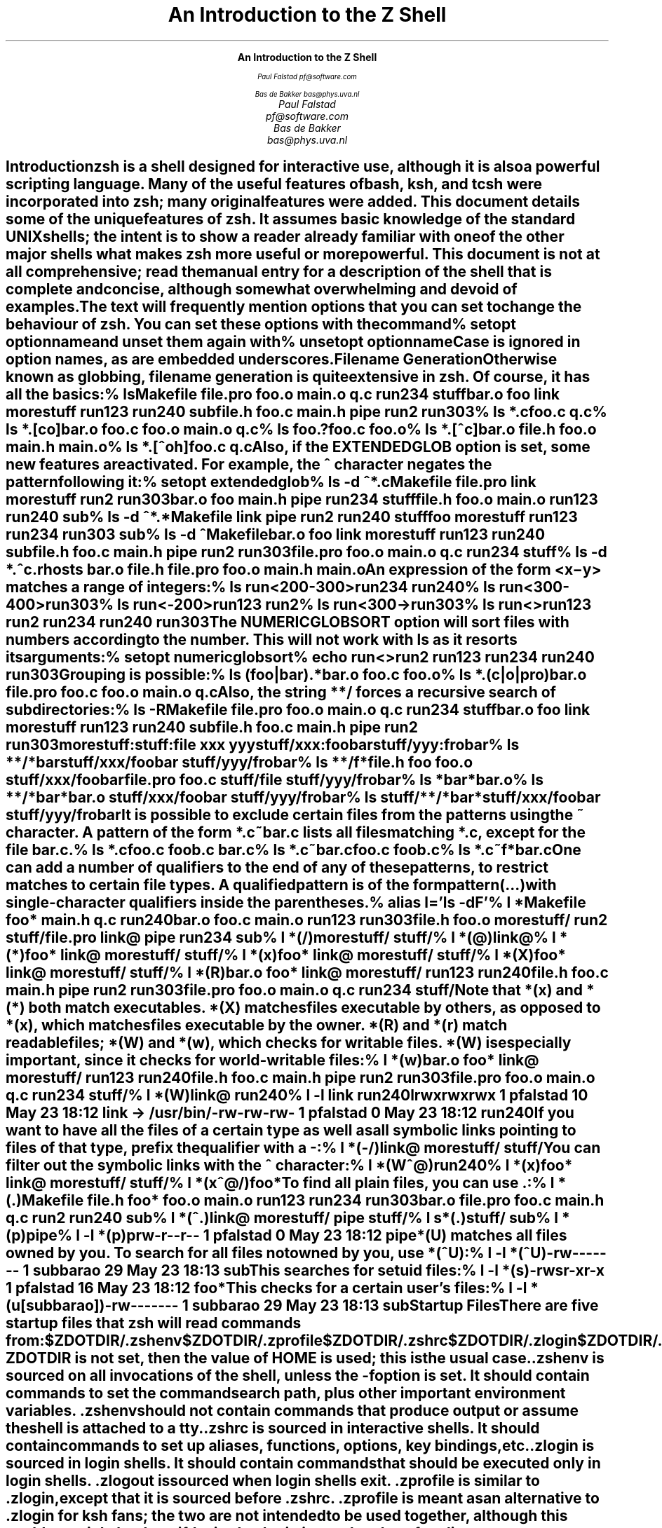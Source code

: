 .nr PI 0
.nr LL 6.5i
.if \n(.g \{\
.if "\*(.T"ascii" .ftr C R
.if "\*(.T"latin1" .ftr C R
.nr De \n[.ss]
.\}
.de Ds
.DS I .5i
.ft C
.ps 9
.vs 11
.ss 11
..
.de De
.DE
.ft R
.ps
.vs
.ie \n(.g .ss \n(De
.el .ss
..
.de Sh
.SH
\\$1
.XS
\\$1
.XE
..
.nr HM 4i
.ce 99
.ps 18
.vs 20
.ss 20
\f3An Introduction to the Z Shell\fP

.ps 14
.vs 16
.ss 16
\f2Paul Falstad
pf@software.com

Bas de Bakker
bas@phys.uva.nl\fP
.ce 0
.nr HM 1i
.pn 1
.bp
.\" This blank page on the reverse of the cover.
.sv |1i
.pn 1
.bp
.TL
An Introduction to the Z Shell
.AU
Paul Falstad
pf@software.com
.AU
Bas de Bakker
bas@phys.uva.nl
.PP
.Sh "Introduction"
.PP
\fBzsh\fP is a shell designed for interactive use, although it is also
a powerful scripting language.  Many of the useful features of bash,
ksh, and tcsh were incorporated into \fBzsh\fP; many original features were
added.  This document details some of the unique features of \fBzsh\fP.  It
assumes basic knowledge of the standard UNIX shells; the intent is to
show a reader already familiar with one of the other major shells what
makes \fBzsh\fP more useful or more powerful.  This document is not at all
comprehensive; read the manual entry for a description of the shell
that is complete and concise, although somewhat overwhelming and
devoid of examples.
.PP
The text will frequently mention options that you can set to change
the behaviour of \fBzsh\fP.  You can set these options with the
command
.Ds
%\0setopt\0\fIoptionname\fC
.De
and unset them again with
.Ds
%\0unsetopt\0\fIoptionname\fC
.De
Case is ignored in option names, as are embedded underscores.
.Sh "Filename Generation"
.PP
Otherwise known as \fIglobbing\fP, filename generation
is quite extensive in \fBzsh\fP.  Of course, it has all the
basics:
.Ds
%\0ls
Makefile\0\0\0file.pro\0\0\0foo.o\0\0\0\0\0\0main.o\0\0\0\0\0q.c\0\0\0\0\0\0\0\0run234\0\0\0\0\0stuff
bar.o\0\0\0\0\0\0foo\0\0\0\0\0\0\0\0link\0\0\0\0\0\0\0morestuff\0\0run123\0\0\0\0\0run240\0\0\0\0\0sub
file.h\0\0\0\0\0foo.c\0\0\0\0\0\0main.h\0\0\0\0\0pipe\0\0\0\0\0\0\0run2\0\0\0\0\0\0\0run303
%\0ls\0*.c
foo.c\0\0q.c
%\0ls\0*.[co]
bar.o\0\0\0foo.c\0\0\0foo.o\0\0\0main.o\0\0q.c
%\0ls\0foo.?
foo.c\0\0foo.o
%\0ls\0*.[^c]
bar.o\0\0\0file.h\0\0foo.o\0\0\0main.h\0\0main.o
%\0ls\0*.[^oh]
foo.c\0\0q.c
.De
Also, if the \fIEXTENDEDGLOB\fP option is set,
some new features are activated.
For example, the \fC^\fP character negates the pattern following it:
.Ds
%\0setopt\0extendedglob
%\0ls\0-d\0^*.c
Makefile\0\0\0file.pro\0\0\0link\0\0\0\0\0\0\0morestuff\0\0run2\0\0\0\0\0\0\0run303
bar.o\0\0\0\0\0\0foo\0\0\0\0\0\0\0\0main.h\0\0\0\0\0pipe\0\0\0\0\0\0\0run234\0\0\0\0\0stuff
file.h\0\0\0\0\0foo.o\0\0\0\0\0\0main.o\0\0\0\0\0run123\0\0\0\0\0run240\0\0\0\0\0sub
%\0ls\0-d\0^*.*
Makefile\0\0\0link\0\0\0\0\0\0\0pipe\0\0\0\0\0\0\0run2\0\0\0\0\0\0\0run240\0\0\0\0\0stuff
foo\0\0\0\0\0\0\0\0morestuff\0\0run123\0\0\0\0\0run234\0\0\0\0\0run303\0\0\0\0\0sub
%\0ls\0-d\0^Makefile
bar.o\0\0\0\0\0\0foo\0\0\0\0\0\0\0\0link\0\0\0\0\0\0\0morestuff\0\0run123\0\0\0\0\0run240\0\0\0\0\0sub
file.h\0\0\0\0\0foo.c\0\0\0\0\0\0main.h\0\0\0\0\0pipe\0\0\0\0\0\0\0run2\0\0\0\0\0\0\0run303
file.pro\0\0\0foo.o\0\0\0\0\0\0main.o\0\0\0\0\0q.c\0\0\0\0\0\0\0\0run234\0\0\0\0\0stuff
%\0ls\0-d\0*.^c
\&.rhosts\0\0\0bar.o\0\0\0\0\0file.h\0\0\0\0file.pro\0\0foo.o\0\0\0\0\0main.h\0\0\0\0main.o
.De
An expression of the form
\fC<\fIx\fR\-\fIy\fC>\fR
matches a range of integers:
.Ds
%\0ls\0run<200-300>
run234\0\0run240
%\0ls\0run<300-400>
run303
%\0ls\0run<-200>
run123\0\0run2
%\0ls\0run<300->
run303
%\0ls\0run<>
run123\0\0run2\0\0\0\0run234\0\0run240\0\0run303
.De
The \fINUMERICGLOBSORT\fP option will sort files with numbers
according to the number.  This will not work with \fCls\fP as it
resorts its arguments:
.Ds
%\0setopt\0numericglobsort
%\0echo\0run<>
run2\0run123\0run234\0run240\0run303
.De
Grouping is possible:
.Ds
%\0ls\0(foo|bar).*
bar.o\0\0foo.c\0\0foo.o
%\0ls\0*.(c|o|pro)
bar.o\0\0\0\0\0file.pro\0\0foo.c\0\0\0\0\0foo.o\0\0\0\0\0main.o\0\0\0\0q.c
.De
Also, the string \fC**/\fP forces a recursive search of
subdirectories:
.Ds
%\0ls\0-R
Makefile\0\0\0file.pro\0\0\0foo.o\0\0\0\0\0\0main.o\0\0\0\0\0q.c\0\0\0\0\0\0\0\0run234\0\0\0\0\0stuff
bar.o\0\0\0\0\0\0foo\0\0\0\0\0\0\0\0link\0\0\0\0\0\0\0morestuff\0\0run123\0\0\0\0\0run240\0\0\0\0\0sub
file.h\0\0\0\0\0foo.c\0\0\0\0\0\0main.h\0\0\0\0\0pipe\0\0\0\0\0\0\0run2\0\0\0\0\0\0\0run303

morestuff:

stuff:
file\0\0xxx\0\0\0yyy

stuff/xxx:
foobar

stuff/yyy:
frobar
%\0ls\0**/*bar
stuff/xxx/foobar\0\0stuff/yyy/frobar
%\0ls\0**/f*
file.h\0\0\0\0\0\0\0\0\0\0\0\0foo\0\0\0\0\0\0\0\0\0\0\0\0\0\0\0foo.o\0\0\0\0\0\0\0\0\0\0\0\0\0stuff/xxx/foobar
file.pro\0\0\0\0\0\0\0\0\0\0foo.c\0\0\0\0\0\0\0\0\0\0\0\0\0stuff/file\0\0\0\0\0\0\0\0stuff/yyy/frobar
%\0ls\0*bar*
bar.o
%\0ls\0**/*bar*
bar.o\0\0\0\0\0\0\0\0\0\0\0\0\0stuff/xxx/foobar\0\0stuff/yyy/frobar
%\0ls\0stuff/**/*bar*
stuff/xxx/foobar\0\0stuff/yyy/frobar
.De
.PP
It is possible to exclude certain files from the patterns using
the ~ character.  A pattern of the form \fC*.c~bar.c\fP lists all
files matching \fC*.c\fP, except for the file \fCbar.c\fP.
.Ds
%\0ls\0*.c
foo.c\0\0\0\0foob.c\0\0\0\0bar.c
%\0ls\0*.c~bar.c
foo.c\0\0\0\0foob.c
%\0ls\0*.c~f*
bar.c
.De
.PP
One can add a number of \fIqualifiers\fP to the end of
any of these patterns, to restrict matches to certain
file types.  A qualified pattern is of the form
.DS
\fIpattern\fC(\fR...\fC)\fR
.De
with single-character qualifiers inside the parentheses.
.Ds
%\0alias\0l='ls\0-dF'
%\0l\0*
Makefile\0\0\0\0foo*\0\0\0\0\0\0\0\0main.h\0\0\0\0\0\0q.c\0\0\0\0\0\0\0\0\0run240
bar.o\0\0\0\0\0\0\0foo.c\0\0\0\0\0\0\0main.o\0\0\0\0\0\0run123\0\0\0\0\0\0run303
file.h\0\0\0\0\0\0foo.o\0\0\0\0\0\0\0morestuff/\0\0run2\0\0\0\0\0\0\0\0stuff/
file.pro\0\0\0\0link@\0\0\0\0\0\0\0pipe\0\0\0\0\0\0\0\0run234\0\0\0\0\0\0sub
%\0l\0*(/)
morestuff/\0\0stuff/
%\0l\0*(@)
link@
%\0l\0*(*)
foo*\0\0\0\0\0\0\0\0link@\0\0\0\0\0\0\0morestuff/\0\0stuff/
%\0l\0*(x)
foo*\0\0\0\0\0\0\0\0link@\0\0\0\0\0\0\0morestuff/\0\0stuff/
%\0l\0*(X)
foo*\0\0\0\0\0\0\0\0link@\0\0\0\0\0\0\0morestuff/\0\0stuff/
%\0l\0*(R)
bar.o\0\0\0\0\0\0\0foo*\0\0\0\0\0\0\0\0link@\0\0\0\0\0\0\0morestuff/\0\0run123\0\0\0\0\0\0run240
file.h\0\0\0\0\0\0foo.c\0\0\0\0\0\0\0main.h\0\0\0\0\0\0pipe\0\0\0\0\0\0\0\0run2\0\0\0\0\0\0\0\0run303
file.pro\0\0\0\0foo.o\0\0\0\0\0\0\0main.o\0\0\0\0\0\0q.c\0\0\0\0\0\0\0\0\0run234\0\0\0\0\0\0stuff/
.De
Note that \fC*(x)\fP and \fC*(*)\fP both match executables.
\fC*(X)\fP matches files executable by others, as opposed to
\fC*(x)\fP, which matches files executable by the owner.
\fC*(R)\fP and \fC*(r)\fP match readable files;
\fC*(W)\fP and \fC*(w)\fP, which checks for writable files.
\fC*(W)\fP is especially important, since it checks for world-writable
files:
.Ds
%\0l\0*(w)
bar.o\0\0\0\0\0\0\0foo*\0\0\0\0\0\0\0\0link@\0\0\0\0\0\0\0morestuff/\0\0run123\0\0\0\0\0\0run240
file.h\0\0\0\0\0\0foo.c\0\0\0\0\0\0\0main.h\0\0\0\0\0\0pipe\0\0\0\0\0\0\0\0run2\0\0\0\0\0\0\0\0run303
file.pro\0\0\0\0foo.o\0\0\0\0\0\0\0main.o\0\0\0\0\0\0q.c\0\0\0\0\0\0\0\0\0run234\0\0\0\0\0\0stuff/
%\0l\0*(W)
link@\0\0\0run240
%\0l\0-l\0link\0run240
lrwxrwxrwx\0\01\0pfalstad\0\0\0\0\0\0\010\0May\023\018:12\0link\0->\0/usr/bin/
-rw-rw-rw-\0\01\0pfalstad\0\0\0\0\0\0\0\00\0May\023\018:12\0run240
.De
If you want to have all the files of a certain type as well as all
symbolic links pointing to files of that type, prefix the qualifier
with a \fC-\fP:
.Ds
%\0l\0*(-/)
link@\0\0\0\0\0\0\0morestuff/\0\0stuff/
.De
You can filter out the symbolic links with the \fC^\fP character:
.Ds
%\0l\0*(W^@)
run240
%\0l\0*(x)
foo*\0\0\0\0\0\0\0\0link@\0\0\0\0\0\0\0morestuff/\0\0stuff/
%\0l\0*(x^@/)
foo*
.De
To find all plain files, you can use \fC.\fP:
.Ds
%\0l\0*(.)
Makefile\0\0file.h\0\0\0\0foo*\0\0\0\0\0\0foo.o\0\0\0\0\0main.o\0\0\0\0run123\0\0\0\0run234\0\0\0\0run303
bar.o\0\0\0\0\0file.pro\0\0foo.c\0\0\0\0\0main.h\0\0\0\0q.c\0\0\0\0\0\0\0run2\0\0\0\0\0\0run240\0\0\0\0sub
%\0l\0*(^.)
link@\0\0\0\0\0\0\0morestuff/\0\0pipe\0\0\0\0\0\0\0\0stuff/
%\0l\0s*(.)
stuff/\0\0\0sub
%\0l\0*(p)
pipe
%\0l\0-l\0*(p)
prw-r--r--\0\01\0pfalstad\0\0\0\0\0\0\0\00\0May\023\018:12\0pipe
.De
\fC*(U)\fP matches all files owned by you.
To search for all files not owned by you, use \fC*(^U)\fP:
.Ds
%\0l\0-l\0*(^U)
-rw-------\0\01\0subbarao\0\0\0\0\0\0\029\0May\023\018:13\0sub
.De
This searches for setuid files:
.Ds
%\0l\0-l\0*(s)
-rwsr-xr-x\0\01\0pfalstad\0\0\0\0\0\0\016\0May\023\018:12\0foo*
.De
This checks for a certain user's files:
.Ds
%\0l\0-l\0*(u[subbarao])
-rw-------\0\01\0subbarao\0\0\0\0\0\0\029\0May\023\018:13\0sub
.De
.Sh "Startup Files"
.PP
There are five startup files that \fBzsh\fP will read commands from:
.Ds
$ZDOTDIR/.zshenv
$ZDOTDIR/.zprofile
$ZDOTDIR/.zshrc
$ZDOTDIR/.zlogin
$ZDOTDIR/.zlogout
.De
If \fBZDOTDIR\fP is not set, then the value of \fBHOME\fP is used;
this is the usual case.
.\".KE    <--- missing .KS or .KF above
.PP
\&\fC.zshenv\fP is sourced on all invocations of the shell,
unless the \fC-f\fP option is set.  It should contain commands to set
the command search path, plus other important environment
variables.
\&\fC.zshenv\fP should not contain commands that produce output
or assume the shell is attached to a tty.
.PP
\&\fC.zshrc\fP is sourced in interactive shells.  It should contain
commands to set up aliases, functions, options, key bindings, etc.
.PP
\&\fC.zlogin\fP is sourced in login shells.  It should contain
commands that should be executed only in login shells.
\&\fC.zlogout\fP is sourced when login shells exit.
\&\fC.zprofile\fP is similar to \fC.zlogin\fP, except that it is sourced before
\&\fC.zshrc\fP.
\&\fC.zprofile\fP is meant as an alternative to \fC.zlogin\fP for
ksh fans;
the two are not intended to be used together, although this
could certainly be done if desired.
\&\fC.zlogin\fP is not the place for alias definitions, options, environment
variable settings, etc.;
as a general rule, it should not change the shell environment
at all.  Rather, it should be used to set the terminal type
and run a series of external commands (\fCfortune\fP, \fCmsgs\fP, etc).
.Sh "Shell Functions"
.PP
\fBzsh\fP also allows you to create your own commands by defining shell
functions.  For example:
.Ds
%\0yp\0()\0{
>\0\0\0\0\0\0\0ypmatch\0$1\0passwd.byname
>\0}
%\0yp\0pfalstad
pfalstad:*:3564:35:Paul\0John\0Falstad:/u/pfalstad:/usr/princeton/bin/zsh
.De
This function looks up a user in the NIS password map.
The \fC$1\fP expands to the first argument to \fCyp\fP.
The function could have been equivalently defined in one of the following
ways:
.Ds
%\0function\0yp\0{
>\0\0\0\0\0\0\0ypmatch\0$1\0passwd.byname
>\0}
%\0function\0yp\0()\0{
>\0\0\0\0\0\0\0ypmatch\0$1\0passwd.byname
>\0}
%\0function\0yp\0()\0ypmatch\0$1\0passwd.byname
.De
Note that aliases are expanded when the function definition is
parsed, not when the function is executed.  For example:
.Ds
%\0alias\0ypmatch=echo
%\0yp\0pfalstad
pfalstad:*:3564:35:Paul\0John\0Falstad:/u/pfalstad:/usr/princeton/bin/zsh
.De
Since the alias was defined after the function was parsed, it has
no effect on the function's execution.
However, if we define the function again with the alias in place:
.Ds
%\0function\0yp\0()\0{\0ypmatch\0$1\0passwd.byname\0}
%\0yp\0pfalstad
pfalstad\0passwd.byname
.De
it is parsed with the new alias definition in place.
Therefore, in general you must define aliases before functions.
.\".KE    <--- missing .KS or .KF above
.PP
We can make the function take multiple arguments:
.Ds
%\0unalias\0ypmatch
%\0yp\0()\0{
>\0\0\0\0\0\0\0for\0i
>\0\0\0\0\0\0\0do\0ypmatch\0$i\0passwd.byname
>\0\0\0\0\0\0\0done
>\0}
%\0yp\0pfalstad\0subbarao\0sukthnkr
pfalstad:*:3564:35:Paul\0John\0Falstad:/u/pfalstad:/usr/princeton/bin/zsh
subbarao:*:3338:35:Kartik\0Subbarao:/u/subbarao:/usr/princeton/bin/zsh
sukthnkr:*:1267:35:Rahul\0Sukthankar:/u/sukthnkr:/usr/princeton/bin/tcsh
.De
The \fCfor i\fP loops through each of the function's arguments,
setting \fCi\fP equal to each of them in turn.
We can also make the function do something sensible
if no arguments are given:
.Ds
%\0yp\0()\0{
>\0\0\0\0\0\0\0if\0((\0$#\0==\00\0))
>\0\0\0\0\0\0\0then\0echo\0usage:\0yp\0name\0...;\0fi
>\0\0\0\0\0\0\0for\0i;\0do\0ypmatch\0$i\0passwd.byname;\0done
>\0}
%\0yp
usage:\0yp\0name\0...
%\0yp\0pfalstad\0sukthnkr
pfalstad:*:3564:35:Paul\0John\0Falstad:/u/pfalstad:/usr/princeton/bin/zsh
sukthnkr:*:1267:35:Rahul\0Sukthankar:/u/sukthnkr:/usr/princeton/bin/tcsh
.De
\fC$#\fP is the number of arguments supplied to the function.
If it is equal to zero, we print a usage message; otherwise,
we loop through the arguments, and \fCypmatch\fP all of them.
.\".KE    <--- missing .KS or .KF above
.PP
Here's a function that selects a random line from a file:
.Ds
%\0randline\0()\0{
>\0\0\0\0\0\0\0integer\0z=$(wc\0-l\0<$1)
>\0\0\0\0\0\0\0sed\0-n\0$[RANDOM\0%\0z\0+\01]p\0$1
>\0}
%\0randline\0/etc/motd
PHOENIX\0WILL\0BE\0DOWN\0briefly\0Friday\0morning,\05/24/91\0from\08\0AM\0to
%\0randline\0/etc/motd
SunOS\0Release\04.1.1\0(PHOENIX)\0#19:\0Tue\0May\014\019:03:15\0EDT\01991
%\0randline\0/etc/motd
|\0Please\0use\0the\0"msgs"\0command\0to\0read\0announcements.\0\0Refer\0to\0the\0\0\0|
%\0echo\0$z

%
.De
\fCrandline\fP has a local variable, \fCz\fP, that holds the number of
lines in the file.  \fC$[RANDOM % z + 1]\fP expands to a random number
between 1 and \fCz\fP.  An expression of the form \fC$[\fR...\fC]\fR
expands to the value of the arithmetic expression within the brackets,
and the \fBRANDOM\fP variable returns a random number each time it
is referenced.  \fC%\fP is the modulus operator, as in C.
Therefore, \fCsed -n $[RANDOM%z+1]p\fP picks a random line from its
input, from 1 to \fCz\fP.
.PP
Function definitions can be viewed with the \fCfunctions\fP builtin:
.Ds
%\0functions\0randline
randline\0()\0{
\0\0\0\0\0\0\0\0integer\0z=$(wc\0-l\0<$1)
\0\0\0\0\0\0\0\0sed\0-n\0$[RANDOM\0%\0z\0+\01]p\0$1

}
%\0functions
yp\0()\0{
\0\0\0\0\0\0\0\0if\0let\0$#\0==\00\0
\0\0\0\0\0\0\0\0
\0\0\0\0\0\0\0\0then
\0\0\0\0\0\0\0\0\0\0\0\0\0\0\0\0echo\0usage:\0yp\0name\0...
\0\0\0\0\0\0\0\0
\0\0\0\0\0\0\0\0fi
\0\0\0\0\0\0\0\0for\0i
\0\0\0\0\0\0\0\0do
\0\0\0\0\0\0\0\0\0\0\0\0\0\0\0\0ypmatch\0$i\0passwd.byname
\0\0\0\0\0\0\0\0
\0\0\0\0\0\0\0\0\0\0\0\0\0\0\0\0done

}
randline\0()\0{
\0\0\0\0\0\0\0\0integer\0z=$(wc\0-l\0<$1)
\0\0\0\0\0\0\0\0sed\0-n\0$[RANDOM\0%\0z\0+\01]p\0$1

}
.De
Here's another one:
.Ds
%\0cx\0()\0{\0chmod\0+x\0$*\0}
%\0ls\0-l\0foo\0bar
-rw-r--r--\0\01\0pfalstad\0\0\0\0\0\0\029\0May\024\004:38\0bar
-rw-r--r--\0\01\0pfalstad\0\0\0\0\0\0\029\0May\024\004:38\0foo
%\0cx\0foo\0bar
%\0ls\0-l\0foo\0bar
-rwxr-xr-x\0\01\0pfalstad\0\0\0\0\0\0\029\0May\024\004:38\0bar
-rwxr-xr-x\0\01\0pfalstad\0\0\0\0\0\0\029\0May\024\004:38\0foo
.De
Note that this could also have been implemented as an alias:
.Ds
%\0chmod\0644\0foo\0bar
%\0alias\0cx='chmod\0+x'
%\0cx\0foo\0bar
%\0ls\0-l\0foo\0bar
-rwxr-xr-x\0\01\0pfalstad\0\0\0\0\0\0\029\0May\024\004:38\0bar
-rwxr-xr-x\0\01\0pfalstad\0\0\0\0\0\0\029\0May\024\004:38\0foo
.De
.PP
Instead of defining a lot of functions in your \fC.zshrc\fP,
all of which you may not use,
it is often better to use the \fCautoload\fP builtin.
The idea is, you create a directory where function
definitions are stored, declare the names in
your \fC.zshrc\fP, and tell the shell where to look for them.
Whenever you reference a function, the shell
will automatically load it into memory.
.Ds
%\0mkdir\0/tmp/funs
%\0cat\0>/tmp/funs/yp
ypmatch\0$1\0passwd.byname
^D
%\0cat\0>/tmp/funs/cx
chmod\0+x\0$*
^D
%\0FPATH=/tmp/funs
%\0autoload\0cx\0yp
%\0functions\0cx\0yp
undefined\0cx\0()
undefined\0yp\0()
%\0chmod\0755\0/tmp/funs/{cx,yp}
%\0yp\0egsirer
egsirer:*:3214:35:Emin\0Gun\0Sirer:/u/egsirer:/bin/sh
%\0functions\0yp
yp\0()\0{
\0\0\0\0\0\0\0\0ypmatch\0$1\0passwd.byname
}
.De
This idea has other benefits.  By adding a \fC#!\fP header
to the files, you can make them double as shell scripts.
(Although it is faster to use them as functions, since a
separate process is not created.)
.Ds
%\0ed\0/tmp/funs/yp
25
i
#!\0/usr/local/bin/zsh
.
w
42
q
%\0</tmp/funs/yp
#!\0/usr/local/bin/zsh
ypmatch\0$1\0passwd.byname
%\0/tmp/funs/yp\0sukthnkr
sukthnkr:*:1267:35:Rahul\0Sukthankar:/u/sukthnkr:/usr/princeton/bin/tcsh
.De
Now other people, who may not use \fBzsh\fP, or who don't want to
copy all of your \fC.zshrc\fP, may use these functions as shell
scripts.
.Sh "Directories"
.PP
One nice feature of \fBzsh\fP is the way it prints directories.
For example, if we set the prompt like this:
.Ds
phoenix%\0PROMPT='%~>\0'
~>\0cd\0src
~/src>
.De
the shell will print the current directory in the prompt,
using the \fC~\fP character.
However, \fBzsh\fP is smarter than most other shells in this respect:
.Ds
~/src>\0cd\0~subbarao
~subbarao>\0cd\0~maruchck
~maruchck>\0cd\0lib
~maruchck/lib>\0cd\0fun
~maruchck/lib/fun>\0foo=/usr/princeton/common/src
~maruchck/lib/fun>\0cd\0~foo
~foo>\0cd\0..
/usr/princeton/common>\0cd\0src
~foo>\0cd\0news/nntp
~foo/news/nntp>\0cd\0inews
~foo/news/nntp/inews>
.De
Note that \fBzsh\fP prints \fIother\fP users' directories 
in the form \fC~user\fP.  Also note that you can
set a parameter and use it as a directory name;
\fBzsh\fP will act as if \fCfoo\fP is a user
with the login directory \fC/usr/princeton/common/src\fP.
This is convenient, especially if you're sick of seeing
prompts like this:
.Ds
phoenix:/usr/princeton/common/src/X.V11R4/contrib/clients/xv/docs>
.De
If you get stuck in this position, you can give the current
directory a short name, like this:
.Ds
/usr/princeton/common/src/news/nntp/inews>\0inews=$PWD
/usr/princeton/common/src/news/nntp/inews>\0echo\0~inews
/usr/princeton/common/src/news/nntp/inews
~inews>
.De
When you reference a directory in the form \fC~inews\fP,
the shell assumes that you want the directory displayed
in this form; thus simply typing \fCecho ~inews\fP or
\fCcd ~inews\fP causes the prompt to be shortened.
You can define a shell function for this purpose:
.Ds
~inews>\0namedir\0()\0{\0$1=$PWD\0;\0\0:\0~$1\0}
~inews>\0cd\0/usr/princeton/bin
/usr/princeton/bin>\0namedir\0pbin
~pbin>\0cd\0/var/spool/mail
/var/spool/mail>\0namedir\0spool
~spool>\0cd\0.msgs
~spool/.msgs>
.De
You may want to add this one-line function to your \fC.zshrc\fP.

\fBzsh\fP can also put the current directory in your title bar,
if you are using a windowing system.
One way to do this is with the \fCchpwd\fP function, which is
automatically executed by the shell whenever you change
directory.  If you are using xterm, this will work:
.Ds
chpwd\0()\0{\0print\0-Pn\0'^[]2;%~^G'\0}
.De
The \fC-P\fP option tells \fCprint\fP to treat its arguments like a prompt
string; otherwise the \fC%~\fP would not be expanded.
The \fC-n\fP option suppresses the terminating newline, as with \fCecho\fP.
.PP
If you are using an IRIS \fCwsh\fP, do this:
.Ds
chpwd\0()\0{\0print\0-Pn\0'\e2201.y%~\e234'\0}
.De
The \fCprint -D\fP command has other uses.  For example, to
print the current directory to standard output in short form,
you can do this:
.Ds
%\0print\0-D\0$PWD
~subbarao/src
.De
and to print each component of the path in short form:
.Ds
%\0print\0-D\0$path
/bin\0/usr/bin\0~locbin\0~locbin/X11\0~/bin
.De
.Sh "Directory Stacks"
.PP
If you use csh, you may know about directory stacks.
The \fCpushd\fP command puts the current directory on the
stack, and changes to a new directory; the \fCpopd\fP command
pops a directory off the stack and changes to it.
.Ds
phoenix%\0cd\0
phoenix%\0PROMPT='Z\0%~>\0'
Z\0~>\0pushd\0/tmp
/tmp\0~
Z\0/tmp>\0pushd\0/usr/etc
/usr/etc\0/tmp\0~
Z\0/usr/etc>\0pushd\0/usr/bin
/usr/bin\0/usr/etc\0/tmp\0~
Z\0/usr/bin>\0popd
/usr/etc\0/tmp\0~
Z\0/usr/etc>\0popd
/tmp\0~
Z\0/tmp>\0pushd\0/etc
/etc\0/tmp\0~
Z\0/etc>\0popd\0
/tmp\0~
.De
\fBzsh\fP's directory stack commands work similarly.  One
difference is the way \fCpushd\fP is handled if no arguments
are given.  As in csh, this exchanges the top two elements
of the directory stack:
.Ds
Z\0/tmp>\0dirs
/tmp\0~
Z\0/tmp>\0pushd
~\0/tmp
.De
unless the stack only has one entry:
.Ds
Z\0~>\0popd
/tmp
Z\0/tmp>\0dirs
/tmp
Z\0/tmp>\0pushd
~\0/tmp
Z\0~>
.De
or unless the \fIPUSHDTOHOME\fP option is set:
.Ds
Z\0~>\0setopt\0pushdtohome
Z\0~>\0pushd
~\0~\0/tmp
.De
.PP
As an alternative to using directory stacks in this manner,
we can get something like a \fIdirectory history\fP
by setting a few more options and parameters:
.Ds
~>\0DIRSTACKSIZE=8
~>\0setopt\0autopushd\0pushdminus\0pushdsilent\0pushdtohome
~>\0alias\0dh='dirs\0-v'
~>\0cd\0/tmp
/tmp>\0cd\0/usr
/usr>\0cd\0bin
/usr/bin>\0cd\0../pub
/usr/pub>\0dh
0\0\0\0\0\0\0\0/usr/pub
1\0\0\0\0\0\0\0/usr/bin
2\0\0\0\0\0\0\0/usr
3\0\0\0\0\0\0\0/tmp
4\0\0\0\0\0\0\0~
/usr/pub>\0cd\0-3
/tmp>\0dh
0\0\0\0\0\0\0\0/tmp
1\0\0\0\0\0\0\0/usr/pub
2\0\0\0\0\0\0\0/usr/bin
3\0\0\0\0\0\0\0/usr
4\0\0\0\0\0\0\0~
/tmp>\0ls\0=2/df
/usr/bin/df
/tmp>\0cd\0-4
~>
.De
Note that \fC=2\fP expanded to the second directory in the
history list, and that \fCcd -3\fP recalled the third
directory in the list.
.PP
You may be wondering what all those options do.
\fIAUTOPUSHD\fP made \fCcd\fP act like \fCpushd\fP.
(\fCalias cd=pushd\fP is not sufficient, for various reasons.)
\fIPUSHDMINUS\fP swapped the meaning of \fCcd +1\fP and
\fCcd -1\fP; we want them to mean the opposite of what they mean in csh,
because it makes more sense in this scheme, and it's easier to type:
.Ds
~>\0dh
0\0\0\0\0\0\0\0~
1\0\0\0\0\0\0\0/tmp
2\0\0\0\0\0\0\0/usr/pub
3\0\0\0\0\0\0\0/usr/bin
4\0\0\0\0\0\0\0/usr
~>\0unsetopt\0pushdminus
~>\0cd\0+1
/tmp>\0dh
0\0\0\0\0\0\0\0/tmp
1\0\0\0\0\0\0\0~
2\0\0\0\0\0\0\0/usr/pub
3\0\0\0\0\0\0\0/usr/bin
4\0\0\0\0\0\0\0/usr
/tmp>\0cd\0+2
/usr/pub>
.De
\fIPUSHDSILENT\fP keeps the shell from printing
the directory stack each time we do a \fCcd\fP,
and \fIPUSHDTOHOME\fP we mentioned earlier:
.Ds
/usr/pub>\0unsetopt\0pushdsilent
/usr/pub>\0cd\0/etc
/etc\0/usr/pub\0/tmp\0~\0/usr/bin\0/usr
/etc>\0cd
~\0/etc\0/usr/pub\0/tmp\0~\0/usr/bin\0/usr
~>\0unsetopt\0pushdtohome
~>\0cd
/etc\0~\0/usr/pub\0/tmp\0~\0/usr/bin\0/usr
/etc>
.De
\fBDIRSTACKSIZE\fP keeps the directory stack
from getting too large, much like \fIHISTSIZE\fP:
.Ds
/etc>\0setopt\0pushdsilent
/etc>\0cd\0/
/>\0cd\0/
/>\0cd\0/
/>\0cd\0/
/>\0cd\0/
/>\0cd\0/
/>\0cd\0/
/>\0cd\0/
/>\0dh
0\0\0\0\0\0\0\0/
1\0\0\0\0\0\0\0/
2\0\0\0\0\0\0\0/
3\0\0\0\0\0\0\0/
4\0\0\0\0\0\0\0/
5\0\0\0\0\0\0\0/
6\0\0\0\0\0\0\0/
7\0\0\0\0\0\0\0/
.De
.Sh "Command/Process Substitution"
.PP
Command substitution in \fBzsh\fP can take two forms.
In the traditional form, a command enclosed in
backquotes (\fC`\fP...\fC`\fP) is replaced on the command line with its output.
This is the form used by the older shells.
Newer shells (like \fBzsh\fP) also provide another form,
\fC$(\fR...\fC)\fR.  This form is much easier to nest.
.Ds
%\0ls\0-l\0`echo\0/vmunix`
-rwxr-xr-x\0\01\0root\0\0\0\0\0\01209702\0May\014\019:04\0/vmunix
%\0ls\0-l\0$(echo\0/vmunix)
-rwxr-xr-x\0\01\0root\0\0\0\0\0\01209702\0May\014\019:04\0/vmunix
%\0who\0|\0grep\0mad
subbarao\0ttyt7\0\0\0May\023\015:02\0\0\0(mad55sx15.Prince)
pfalstad\0ttyu1\0\0\0May\023\016:25\0\0\0(mad55sx14.Prince)
subbarao\0ttyu6\0\0\0May\023\015:04\0\0\0(mad55sx15.Prince)
pfalstad\0ttyv3\0\0\0May\023\016:25\0\0\0(mad55sx14.Prince)
%\0who\0|\0grep\0mad\0|\0awk\0'{print\0$2}'
ttyt7
ttyu1
ttyu6
ttyv3
%\0cd\0/dev;\0ls\0-l\0$(who\0|
>\0grep\0$(echo\0mad)\0|
>\0awk\0'{\0print\0$2\0}')
crwx-w----\0\01\0subbarao\0\020,\0\071\0May\023\018:35\0ttyt7
crw--w----\0\01\0pfalstad\0\020,\0\081\0May\023\018:42\0ttyu1
crwx-w----\0\01\0subbarao\0\020,\0\086\0May\023\018:38\0ttyu6
crw--w----\0\01\0pfalstad\0\020,\0\099\0May\023\018:41\0ttyv3
.De
Many common uses of command substitution, however, are
superseded by other mechanisms of \fBzsh\fP:
.Ds
%\0ls\0-l\0`tty`
crw-rw-rw-\0\01\0root\0\0\0\0\0\020,\0\028\0May\023\018:35\0/dev/ttyqc
%\0ls\0-l\0$TTY
crw-rw-rw-\0\01\0root\0\0\0\0\0\020,\0\028\0May\023\018:35\0/dev/ttyqc
%\0ls\0-l\0`which\0rn`
-rwxr-xr-x\0\01\0root\0\0\0\0\0\0\0172032\0Mar\0\06\018:40\0/usr/princeton/bin/rn
%\0ls\0-l\0=rn
-rwxr-xr-x\0\01\0root\0\0\0\0\0\0\0172032\0Mar\0\06\018:40\0/usr/princeton/bin/rn
.De
A command name with a \fC=\fP prepended is replaced with its full
pathname.  This can be very convenient.  If it's not convenient
for you, you can turn it off:
.Ds
%\0ls
=foo\0\0\0\0=bar
%\0ls\0=foo\0=bar
zsh:\0foo\0not\0found
%\0setopt\0noequals
%\0ls\0=foo\0=bar
=foo\0\0\0\0=bar
.De
.PP
Another nice feature is process substitution:
.Ds
%\0who\0|\0fgrep\0-f\0=(print\0-l\0root\0lemke\0shgchan\0subbarao)
root\0\0\0\0\0console\0May\019\010:41
lemke\0\0\0\0ttyq0\0\0\0May\022\010:05\0\0\0(narnia:0.0)
lemke\0\0\0\0ttyr7\0\0\0May\022\010:05\0\0\0(narnia:0.0)
lemke\0\0\0\0ttyrd\0\0\0May\022\010:05\0\0\0(narnia:0.0)
shgchan\0\0ttys1\0\0\0May\023\016:52\0\0\0(gaudi.Princeton.)
subbarao\0ttyt7\0\0\0May\023\015:02\0\0\0(mad55sx15.Prince)
subbarao\0ttyu6\0\0\0May\023\015:04\0\0\0(mad55sx15.Prince)
shgchan\0\0ttyvb\0\0\0May\023\016:51\0\0\0(gaudi.Princeton.)
.De
A command of the form \fC=(\fR...\fC)\fR is replaced with the name of a \fIfile\fP
containing its output.  (A command substitution, on the other
hand, is replaced with the output itself.)
\fCprint -l\fP is like \fCecho\fP, excepts that it prints its arguments
one per line, the way \fCfgrep\fP expects them:
.Ds
%\0print\0-l\0foo\0bar
foo
bar
.De
We could also have written:
.Ds
%\0who\0|\0fgrep\0-f\0=(echo\0'root
>\0lemke
>\0shgchan
>\0subbarao')
.De
Using\0process\0substitution,
you\0can\0edit\0the\0output\0of\0a\0command:
.Ds
%\0ed\0=(who\0|\0fgrep\0-f\0~/.friends)
355
g/lemke/d
w\0/tmp/filbar
226
q
%\0cat\0/tmp/filbar
root\0\0\0\0\0console\0May\019\010:41
shgchan\0\0ttys1\0\0\0May\023\016:52\0\0\0(gaudi.Princeton.)
subbarao\0ttyt7\0\0\0May\023\015:02\0\0\0(mad55sx15.Prince)
subbarao\0ttyu6\0\0\0May\023\015:04\0\0\0(mad55sx15.Prince)
shgchan\0\0ttyvb\0\0\0May\023\016:51\0\0\0(gaudi.Princeton.)
.De
or easily read archived mail:
.Ds
%\0mail\0-f\0=(zcat\0~/mail/oldzshmail.Z)
"/tmp/zsha06024":\084\0messages,\00\0new,\043\0unread
>\0\01\0\0U\0\0TO:\0pfalstad,\0zsh\0(10)
\0\0\02\0\0U\0\0nytim!tim@uunet.uu.net,\0Re:\0Zsh\0on\0Sparc1\0/SunOS\04.0.3
\0\0\03\0\0U\0\0JAM%TPN@utrcgw.utc.com,\0zsh\0fix\0(15)
\0\0\04\0\0U\0\0djm@eng.umd.edu,\0way\0to\0find\0out\0if\0running\0zsh?\0(25)
\0\0\05\0\0U\0\0djm@eng.umd.edu,\0Re:\0way\0to\0find\0out\0if\0running\0zsh?\0(17)
\0\0\06\0\0\0r\0djm@eng.umd.edu,\0Meta\0.\0(18)
\0\0\07\0\0U\0\0jack@cs.glasgow.ac.uk,\0Re:\0problem\0building\0zsh\0(147)
\0\0\08\0\0U\0\0nytim!tim@uunet.uu.net,\0Re:\0Zsh\0on\0Sparc1\0/SunOS\04.0.3
\0\0\09\0\0\0\0\0ursa!jmd,\0Another\0fix...\0(61)
\0\010\0\0U\0\0pplacewa@bbn.com,\0Re:\0v18i084:\0Zsh\02.00\0-\0A\0small\0complaint\0(36)
\0\011\0\0U\0\0lubkin@cs.rochester.edu,\0POSIX\0job\0control\0(34)
\0\012\0\0U\0\0yale!bronson!tan@uunet.UU.NET
\0\013\0\0U\0\0brett@rpi.edu,\0zsh\0(36)
\0\014\0\0S\0\0subbarao,\0zsh\0sucks!!!!\0(286)
\0\015\0\0U\0\0snibru!d241s008!d241s013!ala@relay.EU.net,\0zsh\0(165)
\0\016\0\0U\0\0nytim!tim@uunet.UU.NET,\0Re:\0Zsh\0on\0Sparc1\0/SunOS\04.0.3
\0\017\0\0U\0\0subbarao,\0zsh\0is\0a\0junk\0shell\0(43)
\0\018\0\0U\0\0amaranth@vela.acs.oakland.edu,\0zsh\0(33)
43u/84\01:\0x
%\0ls\0-l\0/tmp/zsha06024
/tmp/zsha06024\0not\0found
.De
Note that the shell creates a temporary file, and deletes it
when the command is finished.
.Ds
%\0diff\0=(ls)\0=(ls\0-F)
3c3
<\0fortune
---
>\0fortune*
10c10
<\0strfile
---
>\0strfile*
.De
If you read \fBzsh\fP's man page, you may notice that \fC<(\fR...\fC)\fR
is another form of process substitution which is similar to
\fC=(\fR...\fC)\fR.
There is an important difference between the two.
In the \fC<(\fR...\fC)\fR case, the shell creates a named pipe (FIFO)
instead of a file.  This is better, since it does not
fill up the file system; but it does not work in all cases.
In fact, if we had replaced \fC=(\fR...\fC)\fR with \fC<(\fR...\fC)\fR in 
the examples above, all of them would have stopped working
except for \fCfgrep -f <(\fR...\fC)\fR.
You can not edit a pipe, or open it as a mail folder;
\fCfgrep\fP, however, has no problem with reading
a list of words from a pipe.
You may wonder why \fCdiff <(foo) bar\fP doesn't work, since
\fCfoo | diff - bar\fP works; this is because \fCdiff\fP creates
a temporary file if it notices that one of its arguments
is \fC-\fP, and then copies its standard input to the temporary
file.
.PP
\fC>(\fR...\fC)\fR is just like \fC<(\fR...\fC)\fR except that the
command between the parentheses will get its input from the named
pipe.
.Ds
%\0dvips\0-o\0>(lpr)\0zsh.dvi
.De
.Sh "Redirection"
.PP
Apart from all the regular redirections like the Bourne shell has,
\fBzsh\fP can do more.  You can send the output of a command to more
than one file, by specifying more redirections like
.Ds
%\0echo\0Hello\0World\0>file1\0>file2
.De
and the text will end up in both files.  Similarly, you can send the
output to a file and into a pipe:
.Ds
%\0make\0>\0make.log\0|\0grep\0Error
.De
The same goes for input.  You can make the input of a command come
from more than one file.
.Ds
%\0sort\0<file1\0<file2\0<file3
.De
The command will first get the contents of file1 as its standard
input, then those of file2 and finally the contents of file3.  This,
too, works with pipes.
.Ds
%\0cut\0-d:\0-f1\0/etc/passwd\0|\0sort\0<newnames
.De
The sort will get as its standard input first the output of \fCcut\fP
and then the contents of \fCnewnames\fP.
.PP
Suppose you would like to watch the standard output of a command on
your terminal, but want to pipe the standard error to another command.
An easy way to do this in \fBzsh\fP is by redirecting the standard
error using \fC2> >(\fR...\fC)\fR.
.Ds
%\0find\0/\0-name\0games\02>\0>(grep\0-v\0'Permission'\0>\0realerrors)
.De
The above redirection will actually be implemented with a regular
pipe, not a temporary named pipe.
.Sh "Aliasing"
.PP
Often-used commands can be abbreviated with an alias:
.Ds
%\0alias\0uc=uncompress
%\0ls
hanoi.Z
%\0uc\0hanoi
%\0ls
hanoi
.De
or commands with certain desired options:
.Ds
%\0alias\0fm='finger\0-m'
%\0fm\0root
Login\0name:\0root\0\0\0\0\0\0\0\0\0\0\0\0\0\0\0\0\0\0\0\0\0\0\0\0In\0real\0life:\0Operator
Directory:\0/\0\0\0\0\0\0\0\0\0\0\0\0\0\0\0\0\0\0\0\0\0\0\0\0\0\0\0\0Shell:\0/bin/csh
On\0since\0May\019\010:41:15\0on\0console\0\0\0\0\03\0days\05\0hours\0Idle\0Time
No\0unread\0mail
No\0Plan.

%\0alias\0lock='lock\0-p\0-60000'
%\0lock
lock:\0/dev/ttyr4\0on\0phoenix.\0timeout\0in\060000\0minutes
time\0now\0is\0Fri\0May\024\004:23:18\0EDT\01991
Key:\0

%\0alias\0l='ls\0-AF'
%\0l\0/
\&.bash_history\0\0\0\0\0\0\0\0\0\0\0\0\0\0kadb*
\&.bashrc\0\0\0\0\0\0\0\0\0\0\0\0\0\0\0\0\0\0\0\0lib@
\&.cshrc\0\0\0\0\0\0\0\0\0\0\0\0\0\0\0\0\0\0\0\0\0licensed/
\&.exrc\0\0\0\0\0\0\0\0\0\0\0\0\0\0\0\0\0\0\0\0\0\0lost+found/
\&.login\0\0\0\0\0\0\0\0\0\0\0\0\0\0\0\0\0\0\0\0\0macsyma
\&\fR...
.De
Aliases can also be used to replace old commands:
.Ds
%\0alias\0grep=egrep\0ps=sps\0make=gmake
%\0alias\0whoami='echo\0root'
%\0whoami
root
.De
or to define new ones:
.Ds
%\0cd\0/
%\0alias\0sz='ls\0-l\0|\0sort\0-n\0+3\0|\0tail\0-10'
%\0sz
drwxr-sr-x\0\07\0bin\0\0\0\0\0\0\0\0\0\03072\0May\023\011:59\0etc
drwxrwxrwx\026\0root\0\0\0\0\0\0\0\0\05120\0May\024\004:20\0tmp
drwxr-xr-x\0\02\0root\0\0\0\0\0\0\0\0\08192\0Dec\026\019:34\0lost+found
drwxr-sr-x\0\02\0bin\0\0\0\0\0\0\0\0\014848\0May\023\018:48\0dev
-r--r--r--\0\01\0root\0\0\0\0\0\0\0140520\0Dec\026\020:08\0boot
-rwxr-xr-x\0\01\0root\0\0\0\0\0\0\0311172\0Dec\026\020:08\0kadb
-rwxr-xr-x\0\01\0root\0\0\0\0\0\01209695\0Apr\016\015:33\0vmunix.old
-rwxr-xr-x\0\01\0root\0\0\0\0\0\01209702\0May\014\019:04\0vmunix
-rwxr-xr-x\0\01\0root\0\0\0\0\0\01209758\0May\021\012:23\0vmunix.new.kernelmap.old
-rwxr-xr-x\0\01\0root\0\0\0\0\0\01711848\0Dec\026\020:08\0vmunix.org
%\0cd
%\0alias\0rable='ls\0-AFtrd\0*(R)'\0nrable='ls\0-AFtrd\0*(^R)'
%\0rable
README\0\0\0\0\0\0func/\0\0\0\0\0\0\0bin/\0\0\0\0\0\0\0\0pub/\0\0\0\0\0\0\0\0News/\0\0\0\0\0\0\0src/
nicecolors\0\0etc/\0\0\0\0\0\0\0\0scr/\0\0\0\0\0\0\0\0tmp/\0\0\0\0\0\0\0\0iris/\0\0\0\0\0\0\0zsh*
%\0nrable
Mailboxes/\0\0mail/\0\0\0\0\0\0\0notes
.De
(The pattern \fC*(R)\fP matches all readable files in the current
directory, and \fC*(^R)\fP matches all unreadable files.)
.PP
Most other shells have aliases of this kind (\fIcommand\fP aliases).
However, \fBzsh\fP also has \fIglobal\fP aliases, which are substituted
anywhere on a line.
Global aliases can be used to abbreviate frequently-typed
usernames, hostnames, etc.
.Ds
%\0alias\0-g\0me=pfalstad\0gun=egsirer\0mjm=maruchck
%\0who\0|\0grep\0me
pfalstad\0ttyp0\0\0\0May\024\003:39\0\0\0(mickey.Princeton)
pfalstad\0ttyp5\0\0\0May\024\003:42\0\0\0(mickey.Princeton)
%\0fm\0gun
Login\0name:\0egsirer\0\0\0\0\0\0\0\0\0\0\0\0\0\0\0\0\0\0\0\0\0In\0real\0life:\0Emin\0Gun\0Sirer
Directory:\0/u/egsirer\0\0\0\0\0\0\0\0\0\0\0\0\0\0\0\0\0\0\0Shell:\0/bin/sh
Last\0login\0Thu\0May\023\019:05\0on\0ttyq3\0from\0bow.Princeton.ED
New\0mail\0received\0Fri\0May\024\002:30:28\01991;
\0\0unread\0since\0Fri\0May\024\002:30:27\01991
%\0alias\0-g\0phx=phoenix.princeton.edu\0warc=wuarchive.wustl.edu
%\0ftp\0warc
Connected\0to\0wuarchive.wustl.edu.
.De
Here are some more interesting uses.
.Ds
%\0alias\0-g\0M='|\0more'\0GF='|\0fgrep\0-f\0~/.friends'
%\0who\0M\0\0\0#\0\fIpipes\0the\0output\0of\0\fCwho\fI\0through\0\fCmore
%\0who\0GF\0\0#\0\fIsee\0if\0your\0friends\0are\0on\fC
%\0w\0GF\0\0\0\0#\0\fIsee\0what\0your\0friends\0are\0doing
.De
Another example makes use of \fBzsh\fP's process substitution.
If you run NIS, and you miss being able to do this:
.Ds
%\0grep\0pfalstad\0/etc/passwd
.De
you can define an alias that will seem more natural
than \fCypmatch pfalstad passwd\fP:
.Ds
%\0alias\0-g\0PASS='<(ypcat\0passwd)'
%\0grep\0pfalstad\0PASS
pfalstad:*:3564:35:Paul\0John\0Falstad:/u/pfalstad:/usr/princeton/bin/zsh
.De
If you're really crazy, you can even call it \fC/etc/passwd\fP:
.Ds
%\0alias\0-g\0/etc/passwd='<(ypcat\0passwd)'
%\0grep\0pfalstad\0/etc/passwd
pfalstad:*:3564:35:Paul\0John\0Falstad:/u/pfalstad:/usr/princeton/bin/zsh
.De
The last example shows one of the perils of global aliases;
they have a lot of potential to cause confusion.
For example, if you defined a global alias called \fC|\fP (which is
possible), \fBzsh\fP would begin to act very strangely; every pipe
symbol would be replaced with the text of your alias.
To some extent, global aliases are like macros in C;
discretion is advised in using them and in choosing names for them.
Using names in all caps is not a bad idea, especially
for aliases which introduce shell metasyntax (like \fCM\fP and \fCGF\fP
above).
.PP
Note that \fBzsh\fP aliases are not like csh aliases.  The syntax for
defining them is different, and they do not have arguments.
All your favorite csh aliases will probably not work under \fBzsh\fP.
For example, if you try:
.Ds
alias\0rm\0mv\0'\e!*\0/tmp/wastebasket'
.De
no aliases will be defined, but \fBzsh\fP will not report an error.
In csh, this line defines an alias that makes \fCrm\fP safe---files
that are \fCrm\fP'd will be moved to a temporary directory instead of
instantly destroyed.  In \fBzsh\fP's syntax, however, this line asks
the shell to print any existing alias definitions for \fCrm\fP,
\fCmv\fP, or \fC!*\ /tmp/wastebasket\fP.  Since there are none, most
likely, the shell will not print anything, although \fCalias\fP will
return a nonzero exit code.  The proper syntax is this:
.Ds
alias\0rm='mv\0\e!*\0/tmp/wastebasket'
.De
However, this won't work either:
.Ds
%\0rm\0foo.dvi
zsh:\0no\0matches\0found:\0!*
.De
While this makes \fCrm\fP safe, it is certainly not what the user
intended.  In \fBzsh\fP, you must use a shell function for this:
.Ds
%\0unalias\0rm
%\0rm\0()\0{\0mv\0$*\0/tmp/wastebasket\0}
%\0rm\0foo.dvi
%\0ls\0/tmp/wastebasket
foo.dvi
.De
While this is much cleaner and easier to read (I hope you will
agree), it is not csh-compatible.  Therefore, a script to convert
csh aliases and variables has been provided.  You should only need to use it
once, to convert all your csh aliases and parameters to \fBzsh\fP format:
.Ds
%\0csh
csh>\0alias
l\0\0\0\0\0\0\0ls\0-AF
more\0\0\0\0less
on\0\0\0\0\0\0last\0-2\0!:1\0;\0who\0|\0grep\0!:1
csh>\0exit
%\0c2z\0>neat_zsh_aliases
%\0cat\0neat_zsh_aliases
alias\0l='ls\0-AF'
alias\0more='less'
on\0()\0{\0last\0-2\0$1\0;\0who\0|\0grep\0$1\0}
\&...
.De
The first two aliases were converted to regular \fBzsh\fP aliases, while
the third, since it needed to handle arguments, was converted to
a function.  \fCc2z\fP can convert most aliases to \fBzsh\fP format without
any problems.  However, if you're using some really arcane csh tricks,
or if you have an alias with a name like \fCdo\fP (which is reserved
in \fBzsh\fP), you may have to fix some of the aliases by hand.
.PP
The \fCc2z\fP script checks your csh setup, and produces a list
of \fBzsh\fP commands which replicate your aliases and parameter settings
as closely as possible.  You could include its output in your
startup file, \fC.zshrc\fP.
.Sh "History"
.PP
There are several ways to manipulate history in \fBzsh\fP.
One way is to use csh-style \fC!\fP history:
.Ds
%\0/usr/local/bin/!:0\0!-2*:s/foo/bar/\0>>!$
.De
If you don't want to use this, you can turn it off
by typing \fCsetopt nobanghist\fP.  If you are afraid of accidentally
executing the wrong command you can set the \fIHISTVERIFY\fP option.
If this option is set, commands that result from history expansion
will not be executed immediately, but will be put back into the editor
buffer for further consideration.
.PP
If you're not familiar with \fC!\fP history, here follows some
explanation.  History substitutions always start with a \fC!\fP,
commonly called \*Qbang\*U.  After the \fC!\fP comes an (optional)
designation of which \*Qevent\*U (command) to use, then a colon, and
then a designation of what word of that command to use.  For example,
\fC!-\fIn\fR refers to the command \fIn\fP commands ago.
.Ds
%\0ls
foo\0\0bar
%\0cd\0foo
%\0!-2
ls
baz\0\0bam
.De
No word designator was used, which means that the whole command
referred to was repeated.  Note that the shell will echo the result of
the history substitution.  The word designator can, among other
things, be a number indicating the argument to use, where \fC0\fP is
the command.
.Ds
%\0/usr/bin/ls\0foo
foo
%\0!:0\0bar
/usr/bin/ls\0bar
bar
.De
In this example, no event designator was used, which tells \fBzsh\fP
to use the previous command.  A \fC$\fP specifies the last argument
.Ds
%\0mkdir\0/usr/local/lib/emacs/site-lisp/calc
%\0cd\0!:$
cd\0/usr/local/lib/emacs/site-lisp/calc
.De
If you use more words of the same command, only the first \fC!\fP
needs an event designator.
.Ds
%\0make\0prig\0>>\0make.log
make:\0***\0No\0rule\0to\0make\0target\0`prig'.\0\0Stop.
%\0cd\0src
%\0!-2:0\0prog\0>>\0!:$
make\0prog\0>>\0make.log
.De
This is different from csh, where a bang with no event designator
always refers to the previous command.  If you actually like this
behaviour, set the \fICSHJUNKIEHISTORY\fP option.
.Ds
%\0setopt\0cshjunkiehistory
%\0!-2:0\0prog2\0>>\0!:$
make\0prog2\0>>\0cshjunkiehistory
.De
Another way to use history is to use the \fCfc\fP command.  For
example, if you type an erroneous command:
.Ds
%\0for\0i\0in\0`cat\0/etc/clients`\0
\0do\0
\0rpu\0$i\0
\0done
zsh:\0command\0not\0found:\0rpu
zsh:\0command\0not\0found:\0rpu
zsh:\0command\0not\0found:\0rpu
\&\fR...
.De
typing \fCfc\fP will execute an editor on this command, allowing
you to fix it.  (The default editor is \fCvi\fP, by the way,
not \fCed\fP).
.Ds
%\0fc
49
/rpu/s//rup/p
\0rup\0$i\0
w
49
q
for\0i\0in\0`cat\0/etc/clients`\0
\0do\0
\0rup\0$i\0
\0done
\0\0\0\0\0\0\0\0beam\0\0\0\0up\0\02\0days,\010:17,\0\0\0\0load\0average:\00.86,\00.80,\00.50
\0\0\0\0\0\0\0\0\0bow\0\0\0\0up\0\04\0days,\0\08:41,\0\0\0\0load\0average:\00.91,\00.80,\00.50
\0\0\0\0\0\0\0\0burn\0\0\0\0up\0\0\0\0\0\0\0\0\0\017:18,\0\0\0\0load\0average:\00.91,\00.80,\00.50
\0\0\0\0\0\0\0burst\0\0\0\0up\0\09\0days,\0\01:49,\0\0\0\0load\0average:\00.95,\00.80,\00.50
\0\0\0\0\0\0\0\0\0tan\0\0\0\0up\0\0\0\0\0\0\0\0\0\011:14,\0\0\0\0load\0average:\00.91,\00.80,\00.50
\0\0\0\0\0\0\0bathe\0\0\0\0up\0\03\0days,\017:49,\0\0\0\0load\0average:\01.84,\01.79,\01.50
\0\0\0\0\0\0\0\0bird\0\0\0\0up\0\01\0day,\0\0\09:13,\0\0\0\0load\0average:\01.95,\01.82,\01.51
\0\0\0\0\0\0bonnet\0\0\0\0up\0\02\0days,\021:18,\0\0\0\0load\0average:\00.93,\00.80,\00.50
\&\fR...
.De
A variant of the \fCfc\fP command is \fCr\fP, which redoes the last
command, with optional changes:
.Ds
%\0echo\0foo
foo
%\0r
echo\0foo
foo

%\0echo\0foo
foo
%\0r\0foo=bar
echo\0bar
bar
.De
.Sh "Command Line Editing"
.PP
\fBzsh\fP's command line editor, \fBZLE\fP, is quite powerful.
It is designed to emulate either emacs or vi; the default
is emacs.  To set the bindings for vi mode, type \fCbindkey -v\fP.  If
your \fBEDITOR\fP or \fBVISUAL\fP environment variable is vi,
\fBzsh\fP will use vi emulation by default.  You can then switch to
emacs mode with \fCbindkey -e\fP.
.PP
In addition to basic editing, the shell allows you to 
recall previous lines in the history.  In emacs mode,
this is done with \fI^P\fP (control-P) or (on many terminals) with the
cursor-up key:
.Ds
%\0ls\0~
-\0\0\0\0\0\0\0\0\0\0\0README\0\0\0\0\0\0file\0\0\0\0\0\0\0\0mail\0\0\0\0\0\0\0\0pub\0\0\0\0\0\0\0\0\0tmp
Mailboxes\0\0\0bin\0\0\0\0\0\0\0\0\0func\0\0\0\0\0\0\0\0nicecolors\0\0scr\0\0\0\0\0\0\0\0\0zsh
News\0\0\0\0\0\0\0\0etc\0\0\0\0\0\0\0\0\0iris\0\0\0\0\0\0\0\0notes\0\0\0\0\0\0\0src
%\0echo\0foobar
foobar
%\0\fI^P\fC
%\0echo\0foobar\fI^P\fC
%\0ls\0~_
.De
Pressing \fI^P\fP once brings up the previous line (\fCecho foobar\fP);
pressing it again brings up the line before that (\fCls ~\fP).
The cursor is left at the end of the line, allowing you to
edit the line if desired before executing it.
In many cases, \fBZLE\fP eliminates the need for the \fCfc\fP command,
since it is powerful enough to handle even multiline commands:
.Ds
%\0for\0i\0in\0a\0b\0c\0d\0e
>\0do
>\0echo\0$i
>\0done
a
b
c
d
e
%\0\fI^P\fC
%\0for\0i\0in\0a\0b\0c\0d\0e\0
\0do\0
\0echo\0$i\0
\0done_
.De
Now you can just move up to the part you want to change...
.Ds
%\0for\0i\0in\0\kxa\l'|\nxu\(ul'\0b\0c\0d\0e
\0do\0
\0echo\0$i\0
\0done
.De
change it, and execute the new command.
.Ds
%\0for\0i\0in\0f\0g\0h\0i\0j
\0do\0
\0echo\0$i\0
\0done
f
g
h
i
j
.De
Also, you can search the history for a certain command using
\fIESC-P\fP, this will look for the last command that started with the
(part of the) word at the beginning of the current line.  Hitting
\fIESC-P\fP another time gets you the command before that, etc.
.Ds
%\0set\0\fIESC-P\fC
%\0setopt\0autolist\0\fIESC-P\fC
%\0setopt\0nocorrect_
.De
Another way is to do an incremental search, emacs-style:
.Ds
%\0\fI^R\fC
%\0_
i-search:

%\0l\kxs\l'|\nxu\(ul'\0/usr/bin
i-search:\0l

%\0date\0>\0foofile\kx.\l'|\nxu\(ul'c
i-search:\0le
.De
Suppose you have retrieved an old history event in one of these ways
and would like to execute several consecutive old commands starting
with this one.  \fC^O\fP will execute the current command and then put
the next command from the history into the editor buffer.  Typing
\fC^O\fP several times will therefore reexecute several consecutive
commands from the history.  Of course, you can edit some of those
commands in between.
.PP
In addition to completion (see below), \fITAB\fP performs expansion if
possible.
.Ds
%\0ls\0*.c\fITAB\fC
%\0ls\0foofile.c\0fortune.c\0rnd.c\0strfile.c\0unstr.c_
.De
For example, suppose you have a bunch of weird files in an important
directory:
.Ds
%\0ls
\0\0*\0*\0*\0\0\0\0\0\0\0;\0&\0%\0$??foo\0\0dspfok\0\0\0\0\0\0\0\0foo.c
\0\0!"foo"!\0\0\0\0\0\0\0`\0\e\0`\0\0\0\0\0\0\0\0\0foo\0\0\0\0\0\0\0\0\0\0\0rrr
.De
You want to remove them, but you don't want to damage \fCfoo.c\fP.
Here is one way to do this:
.Ds
%\0rm\0*\fITAB\fC
%\0rm\0\e\0\e\0\e*\e\0\e*\e\0\e*\e\0\e\0\e\0\0\e!\e"foo\e"\e!\0\e;\e\0\e&\e\0%\e\0\e$'
''
'foo\0\e`\e\0\e\e\e\0\e`\0dspfok\0foo\0foo.c\0rrr_
.De
When you expand \fC*\fP, \fBzsh\fP inserts the names of all the files
into the editing buffer, with proper shell quoting.
Now, just move back and remove \fCfoo.c\fP from the buffer:
.Ds
%\0rm\0\e\0\e\0\e*\e\0\e*\e\0\e*\e\0\e\0\e\0\0\e!\e"foo\e"\e!\0\e;\e\0\e&\e\0%\e\0\e$'
''
'foo\0\e`\e\0\e\e\e\0\e`\0dspfok\0foo\0\kxr\l'|\nxu\(ul'rr
.De
and press return.
Everything except \fCfoo.c\fP will be deleted from the directory.  If
you do not want to actually expand the current word, but would like to
see what the matches are, type \fC^Xg\fP.
.Ds
%\0rm\0f*\fI^Xg\fP
foo\0\0\0\0foo.c
%\0rm\0f*_
.De
Here's another trick; let's say you have typed this command in:
.Ds
%\0gcc\0-o\0x.out\0foob.c\0-g\0-Wpointer-arith\0-Wtrigraphs_
.De
and you forget which library you want.  You need to escape
out for a minute and check by typing
\fCls /usr/lib\fP, or some other such command;
but you don't want to retype the whole command again,
and you can't press return now because the current command
is incomplete.
In \fBzsh\fP, you can put the line on the \fIbuffer stack\fP, using
\fIESC-Q\fP, and type some other commands.  The next time a prompt is printed,
the \fCgcc\fP line will be popped off the stack and put
in the editing buffer automatically; you can then enter the
proper library name and press return (or, \fIESC-Q\fP again and look
for some other libraries whose names you forgot).
.PP
A similar situation: what if you forget the option to gcc that
finds bugs using AI techniques?  You could either use \fIESC-Q\fP
again, and type \fCman gcc\fP, or you could press \fIESC-H\fP, which
essentially does the same thing; it puts the current line on
the buffer stack, and executes the command \fCrun-help gcc\fP,
where \fCrun-help\fP is an alias for \fCman\fP.
.PP
Another interesting command is \fIESC-A\fP.  This executes the
current line, but retains it in the buffer, so that it appears
again when the next prompt is printed.
Also, the cursor stays in the same place.
This is useful for executing a series of similar commands:
.Ds
%\0cc\0grok.c\0-g\0-lc\0-lgl\0-lsun\0-lmalloc\0-Bstatic\0-o\0b.out
%\0cc\0fubar.c\0-g\0-lc\0-lgl\0-lsun\0-lmalloc\0-Bstatic\0-o\0b.out
%\0cc\0fooble.c\0-g\0-lc\0-lgl\0-lsun\0-lmalloc\0-Bstatic\0-o\0b.out
.De
.PP
The \fIESC-'\fP command is useful for managing the shell's quoting
conventions.  Let's say you want to print this string:
.Ds
don't\0do\0that;\0type\0'rm\0-rf\0\e*',\0with\0a\0\e\0before\0the\0*.
.De
All that is necessary is to type it into the editing buffer:
.Ds
%\0don't\0do\0that;\0type\0'rm\0-rf\0\e*',\0with\0a\0\e\0before\0the\0*.
.De
press \fIESC-'\fP (escape-quote):
.Ds
%\0'don'\e''t\0do\0that;\0type\0'\e''rm\0-rf\0\e*'\e'',\0with\0a\0\e\0before\0the\0*.'
.De
then move to the beginning and add the \fCecho\fP command.
.Ds
%\0echo\0'don'\e''t\0do\0that;\0type\0'\e''rm\0-rf\0\e*'\e'',\0with\0a\0\e\0before\0the\0*.'
don't\0do\0that;\0type\0'rm\0-rf\0\e*',\0with\0a\0\e\0before\0the\0*.
.De
Let's say you want to create an alias to do this \fCecho\fP command.
This can be done by recalling the line with \fI^P\fP and pressing
\fIESC-'\fP again:
.Ds
%\0'echo\0'\e''don'\e''\e'\e'''\e''t\0do\0that;\0type\0'\e''\e'\e'''\e''rm\0-rf
\e*'\e''\e'\e'''\e'',\0with\0a\0\e\0before\0the\0*.'\e'''
.De
and then move to the beginning and add the command to create
an alias.
.Ds
%\0alias\0zoof='echo\0'\e''don'\e''\e'\e'''\e''t\0do\0that;\0type\0'\e''\e'\e'''\e''rm
-rf\0\e*'\e''\e'\e'''\e'',\0with\0a\0\e\0before\0the\0*.'\e'''
%\0zoof
don't\0do\0that;\0type\0'rm\0-rf\0\e*',\0with\0a\0\e\0before\0the\0*.
.De
If one of these fancy editor commands changes your command line in a
way you did not intend, you can undo changes with \fC^_\fP, if you can
get it out of your keyboard, or \fC^X^U\fP, otherwise.
.PP
Another use of the editor is to edit the value of variables.
For example, an easy way to change your path is to use
the \fCvared\fP command:
.Ds
%\0vared\0PATH
>\0/u/pfalstad/scr:/u/pfalstad/bin/sun4:/u/maruchck/scr:/u/subbarao/bin:/u/maruc
hck/bin:/u/subbarao/scripts:/usr/princeton/bin:/usr/ucb:/usr/bin:/bin:/usr/host
s:/usr/princeton/bin/X11:/./usr/lang:/./usr/etc:/./etc
.De
You can now edit the path.  When you press return, the contents
of the edit buffer will be assigned to \fBPATH\fP.
.Sh "Completion"
.PP
Another great \fBzsh\fP feature is completion.  If you hit \fITAB\fP, \fBzsh\fP
will complete all kinds of stuff.  Like commands or filenames:
.Ds
%\0comp\fITAB\fC
%\0compress\0_

%\0ls\0nic\fITAB\fC
%\0ls\0nicecolors\0_

%\0ls\0/usr/pr\fITAB\fC
%\0ls\0/usr/princeton/_

%\0ls\0-l\0=com\fITAB\fC
%\0ls\0-l\0=compress\0_
.De
If the completion is ambiguous, the editor will beep.  If you find
this annoying, you can set the \fINOLISTBEEP\fP option.  Completion
can even be done in the middle of words.  To use this, you will have
to set the \fICOMPLETEINWORD\fP option:
.Ds
%\0setopt\0completeinword
%\0ls\0/usr/p\kxt\l'|\nxu\(ul'on\fITAB\fC
%\0ls\0/usr/prince\kxt\l'|\nxu\(ul'on/
%\0setopt\0alwaystoend
%\0ls\0/usr/p\kxt\l'|\nxu\(ul'on\fITAB\fC
%\0ls\0/usr/princeton/_
.De
You can list possible completions by pressing \fI^D\fP:
.Ds
%\0ls\0/vmu\fITAB\0\(embeep\(em\fC
%\0ls\0/vmunix_
%\0ls\0/vmunix\fI^D\fC
vmunix\0\0\0\0\0\0\0\0\0\0\0\0\0\0\0\0\0\0\0\0vmunix.old\0\0\0\0\0\0\0\0\0\0\0\0\0\0\0\0
vmunix.new.kernelmap.old\0\0vmunix.org
.De
Or, you could just set the \fIAUTOLIST\fP option:
.Ds
%\0setopt\0autolist
%\0ls\0/vmu\fITAB\0\(embeep\(em\fC
vmunix\0\0\0\0\0\0\0\0\0\0\0\0\0\0\0\0\0\0\0\0vmunix.old\0\0\0\0\0\0\0\0\0\0\0\0\0\0\0\0
vmunix.new.kernelmap.old\0\0vmunix.org
%\0ls\0/vmunix_
.De
If you like to see the types of the files in these lists, like in
\fCls\ -F\fP, you can set the \fILISTTYPES\fP option.  Together with
\fIAUTOLIST\fP you can use \fILISTAMBIGUOUS\fP.  This will only list
the possibilities if there is no unambiguous part to add:
.Ds
%\0setopt\0listambiguous
%\0ls\0/vmu\fITAB\0\(embeep\(em\fC
%\0ls\0/vmunix_\fITAB\0\(embeep\(em\fC
vmunix\0\0\0\0\0\0\0\0\0\0\0\0\0\0\0\0\0\0\0\0vmunix.old\0\0\0\0\0\0\0\0\0\0\0\0\0\0\0\0
vmunix.new.kernelmap.old\0\0vmunix.org
.De
If you don't want several of these listings to scroll the screen so
much, the \fIALWAYSLASTPROMPT\fP option is useful.  If set, you can
continue to edit the line you were editing, with the completion
listing appearing beneath it.
.PP
Another interesting option is \fIMENUCOMPLETE\fP.  This affects the
way \fITAB\fP works.  Let's look at the \fC/vmunix\fP example again:
.Ds
%\0setopt\0menucomplete
%\0ls\0/vmu\fITAB\fC
%\0ls\0/vmunix\fITAB\fC
%\0ls\0/vmunix.new.kernelmap.old\fITAB\fC
%\0ls\0/vmunix.old_
.De
Each time you press \fITAB\fP, it displays the next possible completion.
In this way, you can cycle through the possible completions until
you find the one you want.
.PP
The \fIAUTOMENU\fP option makes a nice compromise between this method
of completion and the regular method.  If you set this option,
pressing \fITAB\fP once completes the unambiguous part normally,
pressing the \fITAB\fP key repeatedly after an ambiguous completion
will cycle through the possible completions.
.PP
Another option you could set is \fIRECEXACT\fP, which causes
exact matches to be accepted, even if there are other possible
completions:
.Ds
%\0setopt\0recexact
%\0ls\0/vmu\fITAB\0\(embeep\(em\fC
vmunix\0\0\0\0\0\0\0\0\0\0\0\0\0\0\0\0\0\0\0\0vmunix.old\0\0\0\0\0\0\0\0\0\0\0\0\0\0\0\0
vmunix.new.kernelmap.old\0\0vmunix.org
%\0ls\0/vmunix_\fITAB\fC
%\0ls\0/vmunix\0_
.De
To facilitate the typing of pathnames, a slash will be added whenever
a directory is completed.  Some computers don't like the spurious
slashes at the end of directory names.  In that case, the
\fIAUTOREMOVESLASH\fP option comes to rescue.  It will remove these
slashes when you type a space or return after them.
.PP
The \fIfignore\fP variable lists suffixes of files to ignore
during completion.
.Ds
%\0ls\0foo\fITAB\0\(embeep\(em\fC
foofile.c\0\0foofile.o
%\0fignore=(\0.o\0\e~\0.bak\0.junk\0)
%\0ls\0foo\fITAB\fP
%\0ls\0foofile.c\0_
.De
Since \fCfoofile.o\fP has a suffix that is in the \fCfignore\fP list,
it was not considered a possible completion of \fCfoo\fP.
.PP
Username completion is also supported:
.Ds
%\0ls\0~pfal\fITAB\fC
%\0ls\0~pfalstad/_
.De
and parameter name completion:
.Ds
%\0echo\0$ORG\fITAB\fC
%\0echo\0$ORGANIZATION\0_
%\0echo\0${ORG\fITAB\fC
%\0echo\0${ORGANIZATION\0_
.De
Note that in the last example a space is added after the completion as
usual.  But if you want to add a colon or closing brace, you probably
don't want this extra space.  Setting the \fIAUTOPARAMKEYS\fP option
will automatically remove this space if you type a colon or closing
brace after such a completion.
.PP
There is also option completion:
.Ds
%\0setopt\0nocl\fITAB\fC
%\0setopt\0noclobber\0_
.De
and binding completion:
.Ds
%\0bindkey\0'^X^X'\0pu\fITAB\fC
%\0bindkey\0'^X^X'\0push-line\0_
.De
The \fCcompctl\fP command is used to control completion of the
arguments of specific commands.  For example, to specify that certain
commands take other commands as arguments, you use \fCcompctl -c\fP:
.Ds
%\0compctl\0-c\0man\0nohup
%\0man\0upt\fITAB\fC
%\0man\0uptime\0_
.De
To specify that a command should complete filenames, you should use
\fCcompctl -f\fP.  This is the default.  It can be combined with \fC-c\fP,
as well.
.Ds
%\0compctl\0-cf\0echo
%\0echo\0upt\fITAB\fC
%\0echo\0uptime\0_

%\0echo\0fo\fITAB\fC
%\0echo\0foo.c
.De
Similarly, use \fC-o\fP to specify options, \fC-v\fP to specify
variables, and \fC-b\fP to specify bindings.
.Ds
%\0compctl\0-o\0setopt\0unsetopt
%\0compctl\0-v\0typeset\0vared\0unset\0export
%\0compctl\0-b\0bindkey
.De
You can also use \fC-k\fP to specify a custom list of keywords to use
in completion.  After the \fC-k\fP comes either the name of an array
or a literal array to take completions from.
.Ds
%\0ftphosts=(ftp.uu.net\0wuarchive.wustl.edu)
%\0compctl\0-k\0ftphosts\0ftp
%\0ftp\0wu\fITAB\fC
%\0ftp\0wuarchive.wustl.edu\0_

%\0compctl\0-k\0'(cpirazzi\0subbarao\0sukthnkr)'\0mail\0finger
%\0finger\0cp\fITAB\fC
%\0finger\0cpirazzi\0_
.De
To better specify the files to complete for a command, use the
\fC-g\fP option which takes any glob pattern as an argument.  Be sure
to quote the glob patterns as otherwise they will be expanded when the
\fCcompctl\fP command is run.
.Ds
%\0ls
letter.tex\0\0letter.dvi\0\0letter.aux\0\0letter.log\0\0letter.toc
%\0compctl\0-g\0'*.tex'\0latex
%\0compctl\0-g\0'*.dvi'\0xdvi\0dvips
%\0latex\0l\fITAB\fC
%\0latex\0letter.tex\0_
%\0xdvi\0l\fITAB\fC
%\0xdvi\0letter.dvi\0_
.De
Glob patterns can include qualifiers within parentheses.  To rmdir
only directories and cd to directories and symbolic links pointing to
them:
.Ds
%\0compctl\0-g\0'*(-/)'\0cd
%\0compctl\0-g\0'*(/)'\0rmdir
.De
RCS users like to run commands on files which are not in the current
directory, but in the RCS subdirectory where they all get \fC,v\fP
suffixes.  They might like to use
.Ds
%\0compctl\0-g\0'RCS/*(:t:s/\e,v//)'\0co\0rlog\0rcs
%\0ls\0RCS
builtin.c,v\0\0lex.c,v\0\0\0\0\0\0zle_main.c,v
%\0rlog\0bu\fITAB\fC
%\0rlog\0builtin.c\0_
.De
The \fC:t\fP modifier keeps only the last part of the pathname and the
\fC:s/\e,v//\fP will replace any \fC,v\fP by nothing.
.PP
The \fC-s\fP flag is similar to \fC-g\fP, but it uses all expansions,
instead of just globbing, like brace expansion, parameter substitution
and command substitution.
.Ds
%\0compctl\0-s\0'$(setopt)'\0unsetopt
.De
will only complete options which are actually set to be arguments to
\fCunsetopt\fP.
.PP
Sometimes a command takes another command as its argument.  You can
tell \fBzsh\fP to complete commands as the first argument to such a
command and then use the completion method of the second command.  The
\fC-l\fP flag with a null-string argument is used for this.
.Ds
%\0compctl\0-l\0''\0nohup\0exec
%\0nohup\0comp\fITAB\fC
%\0nohup\0compress\0_
%\0nohup\0compress\0fil\fITAB\fC
%\0nohup\0compress\0filename\0_
.De
Sometimes you would like to run really complicated commands to find
out what the possible completions are.  To do this, you can specify a
shell function to be called that will assign the possible completions
to a variable called reply.  Note that this variable must be an array.
Here's another (much slower) way to get the completions for \fCco\fP
and friends:
.Ds
%\0function\0getrcs\0{
>\0reply=()
>\0for\0i\0in\0RCS/*
>\0\0\0do
>\0\0\0reply=($reply[*]\0$(basename\0$i\0,v))
>\0\0\0done
>\0}
%\0compctl\0-K\0getrcs\0co\0rlog\0rcs
.De
Some command arguments use a prefix that is not a part of the things
to complete.  The kill builtin command takes a signal name after a
\fC-\fP.  To make such a prefix be ignored in the completion process,
you can use the \fC-P\fP flag.
.Ds
%\0compctl\0-P\0-\0-k\0signals\0kill
%\0kill\0-H\fITAB\fP
%\0kill\0-HUP\0_
.De
TeX is usually run on files ending in \fC.tex\fP, but also sometimes
on other files.  It is somewhat annoying to specify that the arguments
of TeX should end in \fC.tex\fP and then not be able to complete these
other files.  Therefore you can specify things like \*QComplete to
files ending in \fC.tex\fP if available, otherwise complete to any
filename.\*U.  This is done with \fIxor\fPed completion:
.Ds
%\0compctl\0-g\0'*.tex'\0+\0-f\0tex
.De
The \fC+\fP tells the editor to only take the next thing into account
if the current one doesn't generate any matches.  If you have not
changed the default completion, the above example is in fact
equivalent to
.Ds
%\0compctl\0-g\0'*.tex'\0+\0tex
.De
as a lone \fC+\fP at the end is equivalent to specifying the default
completion after the \fC+\fP.  This form of completion is also
frequently used if you want to run some command only on a certain type
of files, but not necessarily in the current directory.  In this case
you will want to complete both files of this type and directories.
Depending on your preferences you can use either of
.Ds
%\0compctl\0-g\0'*.ps'\0+\0-g\0'*(-/)'\0ghostview
%\0compctl\0-g\0'*.ps\0*(-/)'\0ghostview
.De
where the first one will only complete directories (and symbolic links
pointing to directories) if no postscript file matches the already
typed part of the argument.
.Sh "Extended completion"
.PP
If you play with completion, you will soon notice that you would like
to specify what to complete, depending on what flags you give to the
command and where you are on the command line.  For example, a command
could take any filename argument after a \fC-f\fP flag, a username
after a \fC-u\fP flag and an executable after a \fC-x\fP flag.  This
section will introduce you to the ways to specify these things.  To
many people it seems rather difficult at first, but taking the trouble
to understand it can save you lots of typing in the end.  Even I keep
being surprised when \fBzsh\fP manages to complete a small or even
empty prefix to the right file in a large directory.
.PP
To tell \fBzsh\fP about these kinds of completion, you use \*Qextended
completion\*U by specifying the \fC-x\fP flag to compctl.  The
\fC-x\fP flag takes a list of patterns/flags pairs.  The patterns
specify when to complete and the flags specify what.  The flags are
simply those mentioned above, like \fC-f\fP or \fC-g \fIglob
pattern\fR.
.PP
As an example, the \fCr[\fIstring1\fC,\fIstring2\fC]\fR pattern
matches if the cursor is after something that starts with
\fIstring1\fP and before something that starts with \fIstring2\fP.
The \fIstring2\fP is often something that you do not want to match
anything at all.
.Ds
%\0ls
foo1\0\0\0bar1\0\0\0foo.Z\0\0bar.Z
%\0compctl\0-g\0'^*.Z'\0-x\0'r[-d,---]'\0-g\0'*.Z'\0--\0compress
%\0compress\0f\fITAB\fP
%\0compress\0foo1\0_
%\0compress\0-d\0f\fITAB\fP
%\0compress\0-d\0foo.Z\0_
.De
In the above example, if the cursor is after the \fC-d\fP the pattern
will match and therefore \fBzsh\fP uses the \fC-g *.Z\fP flag that will only
complete files ending in \fC.Z\fP.  Otherwise, if no pattern matches,
it will use the flags before the \fC-x\fP and in this case complete
every file that does not end in \fC.Z\fP.
.PP
The \fCs[\fIstring\fC]\fR pattern matches if the current word starts
with \fIstring\fP.  The \fIstring\fP itself is not considered to be
part of the completion.
.Ds
%\0compctl\0-x\0's[-]'\0-k\0signals\0--\0kill
%\0kill\0-H\fITAB\fP
%\0kill\0-HUP\0_
.De
The \fCtar\fP command takes a tar file as an argument after the
\fC-f\fP option.  The \fCc[\fIoffset\fC,\fIstring\fC]\fR pattern
matches if the word in position \fIoffset\fP relative to the current
word is \fIstring\fP.  More in particular, if \fIoffset\fP is -1, it
matches if the previous word is \fIstring\fP.  This suggests
.Ds
%\0compctl\0-f\0-x\0'c[-1,-f]'\0-g\0'*.tar'\0--\0tar
.De
But this is not enough.  The \fC-f\fP option could be the last of a
longer string of options.  \fCC[\fR...\fC,\fR...\fC]\fR is just like
\fCc[\fR...\fC,\fR...\fC]\fR, except that it uses glob-like pattern
matching for \fIstring\fP.  So
.Ds
%\0compctl\0-f\0-x\0'C[-1,-*f]'\0-g\0'*.tar'\0--\0tar
.De
will complete tar files after any option string ending in an \fCf\fP.
But we'd like even more.  Old versions of tar used all options as the
first argument, but without the minus sign.  This might be
inconsistent with option usage in all other commands, but it is still
supported by newer versions of \fCtar\fP.  So we would also like to
complete tar files if the first argument ends in an \fCf\fP and we're
right behind it.
.PP
We can `and' patterns by putting them next to each other with a space
between them.  We can `or' these sets by putting comma's between them.
We will also need some new patterns.  \fCp[\fInum\fC]\fR will match if
the current argument (the one to be completed) is the \fInum\fPth
argument.  \fCW[\fIindex\fC,\fIpattern\fC]\fR will match if the
argument in place \fIindex\fP matches the \fIpattern\fP.  This gives
us
.Ds
%\0compctl\0-f\0-x\0'C[-1,-*f]\0,\0W[1,*f]\0p[2]'\0-g\0'*.tar'\0--\0tar
.De
In words: If the previous argument is an option string that ends in an
\fCf\fP, or the first argument ended in an \fCf\fP and it is now the
second argument, then complete only filenames ending in \fC.tar\fP.
.PP
All the above examples used only one set of patterns with one
completion flag.  You can use several of these pattern/flag pairs
separated by a \fC-\fP.  The first matching pattern will be used.
Suppose you have a version of \fCtar\fP that supports compressed files
by using a \fC-Z\fP option.  Leaving the old tar syntax aside for a
moment, we would like to complete files ending in \fC.tar.Z\fP if a
\fC-Z\fP option has been used and files ending in \fC.tar\fP
otherwise, all this only after a \fC-f\fP flag.  Again, the \fC-Z\fP
can be alone or it can be part of a longer option string, perhaps the
same as that of the \fC-f\fP flag.  Here's how to do it; note the
backslash and the secondary prompt which are not part of the
\fCcompctl\fP command.
.Ds
%\0compctl\0-f\0-x\0'C[-1,-*Z*f]\0,\0R[-*Z*,---]\0C[-1,-*f]'\0-g\0'*.tar.Z'\0-\0\e
>\0'C[-1,-*f]'\0-g\0'*.tar'\0--\0tar
.De
The first pattern set tells us to match if either the previous
argument was an option string including a \fCZ\fP and ending in an
\fCf\fP or there was an option string with a \fCZ\fP somewhere and the
previous word was any option string ending in an \fCf\fP.  If this is
the case, we need a compressed tar file.  Only if this is not the case
the second pattern set will be considered.  By the way,
\fCR[\fIpattern1\fC,\fIpattern2\fC]\fR is just like
\fCr[\fR...\fC,\fR...\fC]\fR except that it uses pattern matching with
shell metacharacters instead of just strings.
.PP
You will have noticed the \fC--\fP before the command name.  This ends
the list of pattern/flag pairs of \fC-x\fP.  It is usually used just
before the command name, but you can also use an extended completion
as one part of a list of xored completions, in which case the \fC--\fP
appears just before one of the \fC+\fP signs.
.PP
Note the difference between using extended completion as part of a
list of xored completions as in
.Ds
%\0ls
foo\0\0bar
%\0compctl\0-x\0'r[-d,---]'\0-g\0'*.Z'\0--\0+\0-g\0'^*.Z'\0compress
%\0compress\0-d\0f\fITAB\fP
%\0compress\0-d\0foo\0_
.De
and specifying something before the \fC-x\fP as in
.Ds
%\0compctl\0-g\0'^*.Z'\0-x\0'r[-d,---]'\0-g\0'*.Z'\0--\0compress
%\0compress\0-d\0f\fITAB\fP
%\0compress\0-d\0f_
.De
In the first case, the alternative glob pattern (\fC^*.Z\fP) will be
used if the first part does not generate any possible completions,
while in the second case the alternative glob pattern will only be
used if the \fCr[\fR...\fC]\fR pattern doesn't match.
.Sh "Bindings"
.PP
Each of the editor commands we have seen was actually a function bound
by default to a certain key.  The real names of the commands are:
.Ds
\fCexpand-or-complete\0\0\0\fITAB\fR
\fCpush-line\0\0\0\0\0\0\0\0\0\0\0\0\fIESC-Q\fR
\fCrun-help\0\0\0\0\0\0\0\0\0\0\0\0\0\fIESC-H\fR
\fCaccept-and-hold\0\0\0\0\0\0\fIESC-A\fR
\fCquote-line\0\0\0\0\0\0\0\0\0\0\0\fIESC-'\fR
.De
These bindings are arbitrary; you could change them if you want.
For example, to bind \fCaccept-line\fP to \fI^Z\fP:
.Ds
%\0bindkey\0'^Z'\0accept-line
.De
Another idea would be to bind the delete key to \fCdelete-char\fP;
this might be convenient if you use \fI^H\fP for backspace.
.Ds
%\0bindkey\0'^?'\0delete-char
.De
Or, you could bind \fI^X\fP\fI^H\fP to \fCrun-help\fP:
.Ds
%\0bindkey\0'^X^H'\0run-help
.De
Other examples:
.Ds
%\0bindkey\0'^X^Z'\0universal-argument
%\0bindkey\0'\0'\0magic-space
%\0bindkey\0-s\0'^T'\0'uptime
>\0'
%\0bindkey\0'^Q'\0push-line-or-edit
.De
\fCuniversal-argument\fP multiplies the next command by 4.
Thus \fI^X\fP\fI^Z\fP\fI^W\fP might delete the last four words on the line.
If you bind space to \fCmagic-space\fP, then csh-style history
expansion is done on the line whenever you press the space bar.
.PP
Something that often happens is that I am typing a multiline command
and discover an error in one of the previous lines.  In this case,
\fCpush-line-or-edit\fP will put the entire multiline construct into
the editor buffer.  If there is only a single line, it is equivalent
to \fCpush-line\fP.
.PP
The \fC-s\fP flag to \fCbindkey\fP specifies that you are binding the key
to a string, not a command.  Thus \fCbindkey -s '^T' 'uptime\en'\fP
lets you VMS lovers get the load average whenever you press \fI^T\fP.
.PP
If you have a NeXT keyboard, the one with the \fC|\fP and \fC\e\fP keys
very inconveniently placed, the following
bindings may come in handy:
.Ds
%\0bindkey\0-s\0'\ee/'\0'\e\e'
%\0bindkey\0-s\0'\ee='\0'|'
.De
Now you can type \fIALT-/\fP to get a backslash, and \fIALT-=\fP to
get a vertical bar.  This only works inside \fBzsh\fP, of course;
\fCbindkey\fP has no effect on the key mappings inside \fCtalk\fP
or \fCmail\fP, etc.
.PP
Some people like to bind \fC^S\fP and \fC^Q\fP to editor commands.
Just binding these has no effect, as the terminal will catch them and
use them for flow control.  You could unset them as stop and start
characters, but most people like to use these for external commands.
The solution is to set the \fINOFLOWCONTROL\fP option.  This will
allow you to bind the start and stop characters to editor commands,
while retaining their normal use for external commands.
.Sh "Parameter Substitution"
.PP
In \fBzsh\fP, parameters are set like this:
.Ds
%\0foo=bar
%\0echo\0$foo
bar
.De
Spaces before or after the \fC=\fP are frowned upon:
.Ds
%\0foo\0=\0bar
zsh:\0command\0not\0found:\0foo
.De
Also, \fCset\fP doesn't work for setting parameters:
.Ds
%\0set\0foo=bar
%\0set\0foo\0=\0bar
%\0echo\0$foo

%
.De
Note that no error message was printed.  This is because both
of these commands were perfectly valid; the \fCset\fP builtin
assigns its arguments to the \fIpositional parameters\fP
(\fC$1\fP, \fC$2\fP, etc.).
.Ds
%\0set\0foo=bar
%\0echo\0$1
foo=bar
%\0set\0foo\0=\0bar
%\0echo\0$3\0$2
bar\0=
.De
If you're really intent on using the csh syntax, define a
function like this:
.Ds
%\0set\0()\0{
>\0\0\0\0eval\0"$1$2$3"
>\0}
%\0set\0foo\0=\0bar
%\0set\0fuu=brrr
%\0echo\0$foo\0$fuu
bar\0brrr
.De
But then, of course you can't use the form of \fCset\fP with
options, like \fCset -F\fP (which turns off filename generation).
Also, the \fCset\fP command by itself won't list all the parameters
like it should.
To get around that you need a \fCcase\fP statement:
.Ds
%\0set\0()\0{
>\0\0\0\0case\0$1\0in
>\0\0\0\0-*|+*|'')\0builtin\0set\0$*\0;;
>\0\0\0\0*)\0eval\0"$1$2$3"\0;;
>\0\0\0\0esac
>\0}
.De
For the most part, this should make csh users happy.
.PP
The following sh-style operators are supported in \fBzsh\fP:
.Ds
%\0unset\0null
%\0echo\0${foo-xxx}
bar
%\0echo\0${null-xxx}
xxx
%\0unset\0null
%\0echo\0${null=xxx}
xxx
%\0echo\0$null
xxx
%\0echo\0${foo=xxx}
bar
%\0echo\0$foo
bar
%\0unset\0null
%\0echo\0${null+set}

%\0echo\0${foo+set}
set
.De
Also, csh-style \fC:\fP modifiers may be appended to a parameter
substitution.
.Ds
%\0echo\0$PWD
/home/learning/pf/zsh/zsh2.00/src
%\0echo\0$PWD:h
/home/learning/pf/zsh/zsh2.00
%\0echo\0$PWD:h:h
/home/learning/pf/zsh
%\0echo\0$PWD:t
src
%\0name=foo.c
%\0echo\0$name
foo.c
%\0echo\0$name:r
foo
%\0echo\0$name:e
c
.De
The equivalent constructs in ksh (which are also supported in \fBzsh\fP)
are a bit more general and easier to remember.
When the shell expands \fC${foo#\fR\fIpat\fR\fC}\fR,
it checks to see if \fIpat\fP matches a substring at the beginning
of the value
of \fCfoo\fP.  If so, it removes that portion of \fCfoo\fP, using the shortest
possible match.
With \fC${foo##\fR\fIpat\fR\fC}\fR, the longest possible match is removed.
\fC${foo%\fR\fIpat\fR\fC}\fR and \fC${foo%%\fR\fIpat\fR\fC}\fR remove the match
from the end.
Here are the ksh equivalents of the \fC:\fP modifiers:
.Ds
%\0echo\0${PWD%/*}
/home/learning/pf/zsh/zsh2.00
%\0echo\0${PWD%/*/*}
/home/learning/pf/zsh
%\0echo\0${PWD##*/}
src
%\0echo\0${name%.*}
foo
%\0echo\0${name#*.}
c
.De
\fBzsh\fP also has upper/lowercase modifiers:
.Ds
%\0xx=Test
%\0echo\0$xx:u
TEST
%\0echo\0$xx:l
test
.De
and a substitution modifier:
.Ds
%\0echo\0$name:s/foo/bar/
bar.c
%\0ls
foo.c\0\0\0\0foo.h\0\0\0\0foo.o\0\0\0\0foo.pro
%\0for\0i\0in\0foo.*;\0mv\0$i\0$i:s/foo/bar/
%\0ls
bar.c\0\0\0\0bar.h\0\0\0\0bar.o\0\0\0\0bar.pro
.De
There is yet another syntax to modify substituted parameters.  You can
add certain modifiers in parentheses after the opening brace like:
.Ds
${(\fImodifiers\fC)\fIparameter\fC}
.De
For example, \fCo\fP sorts the words resulting from the expansion:
.Ds
%\0echo\0${path}
/usr/bin\0/usr/bin/X11\0/etc
%\0echo\0${(o)path}
/etc\0/usr/bin\0/usr/bin/X11
.De
One possible source of confusion is the fact that in \fBzsh\fP,
the result of parameter substitution is \fInot\fP split into
words.  Thus, this will not work:
.Ds
%\0srcs='glob.c\0exec.c\0init.c'
%\0ls\0$srcs
glob.c\0exec.c\0init.c\0not\0found
.De
This is considered a feature, not a bug.
If splitting were done by default, as it is in most other shells,
functions like this would not work properly:
.Ds
$\0ll\0()\0{\0ls\0-F\0$*\0}
$\0ll\0'fuu\0bar'
fuu\0not\0found
bar\0not\0found

%\0ll\0'fuu\0bar'
fuu\0bar\0not\0found
.De
Of course, a hackish workaround is available in sh (and \fBzsh\fP):
.Ds
%\0setopt\0shwordsplit
%\0ll\0()\0{\0ls\0-F\0"$@"\0}
%\0ll\0'fuu\0bar'
fuu\0bar\0not\0found
.De
If you like the sh behaviour, \fBzsh\fP can accomodate you:
.Ds
%\0ls\0${=srcs}
exec.c\0\0glob.c\0\0init.c
%\0setopt\0shwordsplit
%\0ls\0$srcs
exec.c\0\0glob.c\0\0init.c
.De
Another way to get the \fC$srcs\fP trick to work is to use an array:
.Ds
%\0unset\0srcs
%\0srcs=(\0glob.c\0exec.c\0init.c\0)\0\0
%\0ls\0$srcs
exec.c\0\0glob.c\0\0init.c
.De
or an alias:
.Ds
%\0alias\0-g\0SRCS='exec.c\0glob.c\0init.c'
%\0ls\0SRCS
exec.c\0\0glob.c\0\0init.c
.De
Another option that modifies parameter expansion is
\fIRCEXPANDPARAM\fP:
.Ds
%\0echo\0foo/$srcs
foo/glob.c\0exec.c\0init.c
%\0setopt\0rcexpandparam
%\0echo\0foo/$srcs
foo/glob.c\0foo/exec.c\0foo/init.c
%\0echo\0foo/${^srcs}
foo/glob.c\0foo/exec.c\0foo/init.c
%\0echo\0foo/$^srcs
foo/glob.c\0foo/exec.c\0foo/init.c
.De
.Sh "Shell Parameters"
.PP
The shell has many predefined parameters that may be
accessed.  Here are some examples:
.Ds
%\0sleep\010\0&
[1]\03820
%\0echo\0$!
3820
%\0set\0a\0b\0c
%\0echo\0$#
3
%\0echo\0$ARGC
3
%\0(\0exit\020\0)\0;\0echo\0$?
20
%\0false;\0echo\0$status
1
.De
(\fC$?\fP and \fC$status\fP are equivalent.)
.Ds
%\0echo\0$HOST\0$HOSTTYPE
dendrite\0sun4
%\0echo\0$UID\0$GID
701\060
%\0cd\0/tmp
%\0cd\0/home
%\0echo\0$PWD\0$OLDPWD
/home\0/tmp
%\0ls\0$OLDPWD/.getwd\0
/tmp/.getwd
.De
\fC~+\fP and \fC~-\fP are short for \fC$PWD\fP and \fC$OLDPWD\fP, respectively.
.Ds
%\0ls\0~-/.getwd
/tmp/.getwd
%\0ls\0-d\0~+/learning
/home/learning
%\0echo\0$RANDOM
4880
%\0echo\0$RANDOM
11785
%\0echo\0$RANDOM
2062
%\0echo\0$TTY
/dev/ttyp4
%\0echo\0$VERSION
zsh\0v2.00.03
%\0echo\0$USERNAME
pf
.De
.PP
The \fCcdpath\fP variable sets the search path for the \fCcd\fP command.
If you do not specify \fC.\fP somewhere in the path, it is assumed to
be the first component.
.Ds
%\0cdpath=(\0/usr\0~\0~/zsh\0)
%\0ls\0/usr
5bin\0\0\0\0\0\0\0\0\0dict\0\0\0\0\0\0\0\0\0lang\0\0\0\0\0\0\0\0\0net\0\0\0\0\0\0\0\0\0\0sccs\0\0\0\0\0\0\0\0\0sys
5include\0\0\0\0\0etc\0\0\0\0\0\0\0\0\0\0lector\0\0\0\0\0\0\0nserve\0\0\0\0\0\0\0services\0\0\0\0\0tmp
5lib\0\0\0\0\0\0\0\0\0export\0\0\0\0\0\0\0lib\0\0\0\0\0\0\0\0\0\0oed\0\0\0\0\0\0\0\0\0\0share\0\0\0\0\0\0\0\0ucb
adm\0\0\0\0\0\0\0\0\0\0games\0\0\0\0\0\0\0\0local\0\0\0\0\0\0\0\0old\0\0\0\0\0\0\0\0\0\0skel\0\0\0\0\0\0\0\0\0ucbinclude
bin\0\0\0\0\0\0\0\0\0\0geac\0\0\0\0\0\0\0\0\0lost+found\0\0\0openwin\0\0\0\0\0\0spool\0\0\0\0\0\0\0\0ucblib
boot\0\0\0\0\0\0\0\0\0hosts\0\0\0\0\0\0\0\0macsyma_417\0\0pat\0\0\0\0\0\0\0\0\0\0src\0\0\0\0\0\0\0\0\0\0xpg2bin
demo\0\0\0\0\0\0\0\0\0include\0\0\0\0\0\0man\0\0\0\0\0\0\0\0\0\0princeton\0\0\0\0stand\0\0\0\0\0\0\0\0xpg2include
diag\0\0\0\0\0\0\0\0\0kvm\0\0\0\0\0\0\0\0\0\0mdec\0\0\0\0\0\0\0\0\0pub\0\0\0\0\0\0\0\0\0\0swap\0\0\0\0\0\0\0\0\0xpg2lib
%\0cd\0spool
/usr/spool
%\0cd\0bin
/usr/bin
%\0cd\0func
~/func
%\0cd\0
%\0cd\0pub
%\0pwd
/u/pfalstad/pub
%\0ls\0-d\0/usr/pub
/usr/pub
.De
\fBPATH\fP and \fBpath\fP both set the search path for commands.
These two variables are equivalent, except that one is a string
and one is an array.  If the user modifies \fBPATH\fP, the shell
changes \fBpath\fP as well, and vice versa.
.Ds
%\0PATH=/bin:/usr/bin:/tmp:.
%\0echo\0$path
/bin\0/usr/bin\0/tmp\0.
%\0path=(\0/usr/bin\0.\0/usr/local/bin\0/usr/ucb\0)
%\0echo\0$PATH
/usr/bin:.:/usr/local/bin:/usr/ucb
.De
The same is true of \fBCDPATH\fP and \fBcdpath\fP:
.Ds
%\0echo\0$CDPATH
/usr:/u/pfalstad:/u/pfalstad/zsh
%\0CDPATH=/u/subbarao:/usr/src:/tmp
%\0echo\0$cdpath
/u/subbarao\0/usr/src\0/tmp
.De
In general, predefined parameters with names in all lowercase are
arrays; assignments to them take the form:
.Ds
\fIname\fR\fC=(\fR\0\fIelem\fR\0...\\0\fC)\fR
.De
Predefined parameters with names in all uppercase are strings.  If
there is both an array and a string version of the same parameter, the
string version is a colon-separated list, like \fBPATH\fP.
.PP
\fBHISTFILE\fP is the name of the history file, where the history
is saved when a shell exits.
.Ds
%\0zsh
phoenix%\0HISTFILE=/tmp/history
phoenix%\0SAVEHIST=20
phoenix%\0echo\0foo
foo
phoenix%\0date
Fri\0May\024\005:39:35\0EDT\01991
phoenix%\0uptime
\0\05:39am\0\0up\04\0days,\020:02,\0\040\0users,\0\0load\0average:\02.30,\02.20,\02.00
phoenix%\0exit
%\0cat\0/tmp/history
HISTFILE=/tmp/history
SAVEHIST=20
echo\0foo
date
uptime
exit
%\0HISTSIZE=3
%\0history
\0\0\028\0\0rm\0/tmp/history
\0\0\029\0\0HISTSIZE=3
\0\0\030\0\0history
.De
If you have several incantations of \fBzsh\fP running at the same
time, like when using the X window system, it might be preferable to
append the history of each shell to a file when a shell exits instead
of overwriting the old contents of the file.  You can get this
behaviour by setting the \fIAPPENDHISTORY\fP option.
.PP
In \fBzsh\fP, if you say
.Ds
%\0>file
.De
the command \fCcat\fP is normally assumed:
.Ds
%\0>file
foo!\0\0\0\0
^D
%\0cat\0file
foo!
.De
Thus, you can view a file simply by typing:
.Ds
%\0<file
foo!
.De
However, this is not csh or sh compatible.  To correct this,
change the value of the parameter \fBNULLCMD\fP,
which is \fCcat\fP by default.
.Ds
%\0NULLCMD=:
%\0>file
%\0ls\0-l\0file
-rw-r--r--\0\01\0pfalstad\0\0\0\0\0\0\0\00\0May\024\005:41\0file
.De
If \fCNULLCMD\fP is unset, the shell reports an error if no
command is specified (like csh).
.Ds
%\0unset\0NULLCMD
%\0>file
zsh:\0redirection\0with\0no\0command
.De
Actually, \fBREADNULLCMD\fP is used whenever you have a null command
reading input from a single file.  Thus, you can set \fBREADNULLCMD\fP
to \fCmore\fP or \fCless\fP rather than \fCcat\fP.  Also, if you
set \fBNULLCMD\fP to \fC:\fP for sh compatibility, you can still read
files with \fC< file\fP if you leave \fBREADNULLCMD\fP set to \fCmore\fP.
.Sh "Prompting"
.PP
The default prompt for \fBzsh\fP is:
.Ds
phoenix%\0echo\0$PROMPT
%m%#\0
.De
The \fC%m\fP stands for the short form of the current hostname,
and the \fC%#\fP stands for a \fC%\fP or a \fC#\fP, depending on whether
the shell is running as root or not.
\fBzsh\fP supports many other control sequences
in the \fBPROMPT\fP variable.
.Ds
%\0PROMPT='%/>\0'
/u/pfalstad/etc/TeX/zsh>

%\0PROMPT='%~>\0'\0\0\0
~/etc/TeX/zsh>\0

%\0PROMPT='%h\0%~>\0'
6\0~/etc/TeX/zsh>\0
.De
\fC%h\fP\0represents\0the\0number\0of\0current\0history\0event.
.Ds
%\0PROMPT='%h\0%~\0%M>\0'
10\0~/etc/TeX/zsh\0apple-gunkies.gnu.ai.mit.edu>\0

%\0PROMPT='%h\0%~\0%m>\0'
11\0~/etc/TeX/zsh\0apple-gunkies>\0

%\0PROMPT='%h\0%t>\0'
12\06:11am>\0

%\0PROMPT='%n\0%w\0tty%l>'
pfalstad\0Fri\024\0ttyp0>
.De
\fBPROMPT2\fP is used in multiline commands, like for-loops.  The
\fC%_\fP escape sequence was made especially for this prompt.  It is
replaced by the kind of command that is being entered.
.Ds
%\0PROMPT2='%_>\0'
%\0for\0i\0in\0foo\0bar
for>

%\0echo\0'hi
quote>
.De
Also available is the \fBRPROMPT\fP parameter.
If this is set, the shell puts a prompt on the \fIright\fP side
of the screen.
.Ds
%\0RPROMPT='%t'
%\0\0\0\0\0\0\0\0\0\0\0\0\0\0\0\0\0\0\0\0\0\0\0\0\0\0\0\0\0\0\0\0\0\0\0\0\0\0\0\0\0\0\0\0\0\0\0\0\0\0\0\0\0\06:14am

%\0RPROMPT='%~'
%\0\0\0\0\0\0\0\0\0\0\0\0\0\0\0\0\0\0\0\0\0\0\0\0\0\0\0\0\0\0\0\0\0\0\0\0\0\0\0\0\0\0\0\0\0\0\0~/etc/TeX/zsh

%\0PROMPT='%l\0%T\0%m[%h]\0'\0RPROMPT='\0%~'
p0\06:15\0phoenix[5]\0\0\0\0\0\0\0\0\0\0\0\0\0\0\0\0\0\0\0\0\0\0\0\0\0\0\0\0\0\0~/etc/TeX/zsh
.De
These special escape sequences can also be used with the
\fC-P\fP option to \fCprint\fP:
.Ds
%\0print\0-P\0%h\0tty%l
15\0ttyp1
.De
.PP
The \fBPOSTEDIT\fP parameter is printed whenever the editor exits.
This can be useful for termcap tricks.  To highlight the prompt
and command line while leaving command output unhighlighted, try this:
.Ds
%\0POSTEDIT=`echotc\0se`
%\0PROMPT='%S%%\0'
.De
.Sh "Login/logout watching"
.PP
You can specify login or logout events to monitor
by setting the \fBwatch\fP variable.
Normally, this is done by specifying a list of usernames.
.Ds
%\0watch=(\0pfalstad\0subbarao\0sukthnkr\0egsirer\0)
.De
The \fClog\fP command reports all people logged in
that you are watching for.
.Ds
%\0log
pfalstad\0has\0logged\0on\0p0\0from\0mickey.
pfalstad\0has\0logged\0on\0p5\0from\0mickey.
%\0\fR...\fC
subbarao\0has\0logged\0on\0p8\0from\0phoenix.
%\0\fR...\fC
subbarao\0has\0logged\0off\0p8\0from\0phoenix.
%\0\fR...\fC
sukthnkr\0has\0logged\0on\0p8\0from\0dew.
%\0\fR...\fC
sukthnkr\0has\0logged\0off\0p8\0from\0dew.
.De
If you specify hostnames with an \fC@\fP prepended,
the shell will watch for all users logging in from
the specified host.
.Ds
%\0watch=(\0@mickey\0@phoenix\0)
%\0log
djthongs\0has\0logged\0on\0q2\0from\0phoenix.
pfalstad\0has\0logged\0on\0p0\0from\0mickey.
pfalstad\0has\0logged\0on\0p5\0from\0mickey.
.De
If you give a tty name with a \fC%\fP prepended, the shell
will watch for all users logging in on that tty.
.Ds
%\0watch=(\0%ttyp0\0%console\0)
%\0log
root\0has\0logged\0on\0console\0from\0.
pfalstad\0has\0logged\0on\0p0\0from\0mickey.
.De
The format of the reports may also be changed.
.Ds
%\0watch=(\0pfalstad\0gettes\0eps\0djthongs\0jcorr\0bdavis\0)
%\0log
jcorr\0has\0logged\0on\0tf\0from\0128.112.176.3:0.
jcorr\0has\0logged\0on\0r0\0from\0128.112.176.3:0.
gettes\0has\0logged\0on\0p4\0from\0yo:0.0.
djthongs\0has\0logged\0on\0pe\0from\0grumpy:0.0.
djthongs\0has\0logged\0on\0q2\0from\0phoenix.
bdavis\0has\0logged\0on\0qd\0from\0BRUNO.
eps\0has\0logged\0on\0p3\0from\0csx30:0.0.
pfalstad\0has\0logged\0on\0p0\0from\0mickey.
pfalstad\0has\0logged\0on\0p5\0from\0mickey.
%\0WATCHFMT='%n\0on\0tty%l\0from\0%M'
%\0log
jcorr\0on\0ttytf\0from\0128.112.176.3:0.
jcorr\0on\0ttyr0\0from\0128.112.176.3:0.
gettes\0on\0ttyp4\0from\0yo:0.0
djthongs\0on\0ttype\0from\0grumpy:0.0
djthongs\0on\0ttyq2\0from\0phoenix.Princeto
bdavis\0on\0ttyqd\0from\0BRUNO.pppl.gov
eps\0on\0ttyp3\0from\0csx30:0.0
pfalstad\0on\0ttyp0\0from\0mickey.Princeton
pfalstad\0on\0ttyp5\0from\0mickey.Princeton
%\0WATCHFMT='%n\0fm\0%m'
%\0log
jcorr\0fm\0128.112.176.3:0
jcorr\0fm\0128.112.176.3:0
gettes\0fm\0yo:0.0
djthongs\0fm\0grumpy:0.0
djthongs\0fm\0phoenix
bdavis\0fm\0BRUNO
eps\0fm\0csx30:0.0
pfalstad\0fm\0mickey
pfalstad\0fm\0mickey
%\0WATCHFMT='%n\0%a\0at\0%t\0%w.'
%\0log
jcorr\0logged\0on\0at\03:15pm\0Mon\020.
jcorr\0logged\0on\0at\03:16pm\0Wed\022.
gettes\0logged\0on\0at\06:54pm\0Wed\022.
djthongs\0logged\0on\0at\07:19am\0Thu\023.
djthongs\0logged\0on\0at\07:20am\0Thu\023.
bdavis\0logged\0on\0at\012:40pm\0Thu\023.
eps\0logged\0on\0at\04:19pm\0Thu\023.
pfalstad\0logged\0on\0at\03:39am\0Fri\024.
pfalstad\0logged\0on\0at\03:42am\0Fri\024.
.De
If you have a \fC.friends\fP file in your home directory,
a convenient way to make \fBzsh\fP watch for all your friends
is to do this:
.Ds
%\0watch=(\0$(<\0~/.friends)\0)
%\0echo\0$watch
subbarao\0maruchck\0root\0sukthnkr\0\fR...
.De
If watch is set to \fCall\fP, then all users logging in or out
will be reported.
.Sh "Options"
.PP
Some options have already been mentioned; here are a few more:
.PP
Using the \fIAUTOCD\fP option, you can simply type the name
of a directory, and it will become the current directory.
.Ds
%\0cd\0/
%\0setopt\0autocd
%\0bin
%\0pwd
/bin
%\0../etc
%\0pwd
/etc
.De
With \fICDABLEVARS\fP, if the argument to \fCcd\fP is the name of a
parameter whose value is a valid directory, it will become
the current directory.
.Ds
%\0setopt\0cdablevars
%\0foo=/tmp
%\0cd\0foo
/tmp
.De
\fICORRECT\fP turns on spelling correction for commands,
and the \fICORRECTALL\fP option turns on spelling correction
for all arguments.
.Ds
%\0setopt\0correct
%\0sl
zsh:\0correct\0`sl'\0to\0`ls'\0[nyae]?\0y
%\0setopt\0correctall
%\0ls\0x.v11r4
zsh:\0correct\0`x.v11r4'\0to\0`X.V11R4'\0[nyae]?\0n
/usr/princton/src/x.v11r4\0not\0found
%\0ls\0/etc/paswd
zsh:\0correct\0to\0`/etc/paswd'\0to\0`/etc/passwd'\0[nyae]?\0y
/etc/passwd
.De
If you press \fCy\fP
when the shell asks you if you want to correct a word, it will
be corrected.  If you press \fCn\fP, it will be left alone.
Pressing \fCa\fP aborts the command, and pressing \fCe\fP brings the line
up for editing again, in case you agree the word is spelled wrong
but you don't like the correction.
.PP
Normally, a quoted expression may contain a newline:
.Ds
%\0echo\0'
>\0foo
>\0'

foo

%
.De
With \fICSHJUNKIEQUOTES\fP set, this is illegal, as it is
in csh.
.Ds
%\0setopt\0cshjunkiequotes
%\0ls\0'foo
zsh:\0unmatched\0'
.De
\fIGLOBDOTS\fP lets files beginning with a \fC.\fP be matched without
explicitly specifying the dot.
.Ds
%\0ls\0-d\0*x*
Mailboxes
%\0setopt\0globdots
%\0ls\0-d\0*x*
\&.exrc\0\0\0\0\0\0\0\0\0.pnewsexpert\0\0.xserverrc
\&.mushexpert\0\0\0.xinitrc\0\0\0\0\0\0Mailboxes
.De
\fIHISTIGNOREDUPS\fP prevents the current line from being
saved in the history if it is the same as the previous one;
\fIHISTIGNORESPACE\fP prevents the current line from being
saved if it begins with a space.
.Ds
%\0PROMPT='%h>\0'
39>\0setopt\0histignoredups
40>\0echo\0foo
foo
41>\0echo\0foo
foo
41>\0echo\0foo
foo
41>\0echo\0bar
bar
42>\0setopt\0histignorespace
43>\0\0echo\0foo
foo
43>\0\0echo\0fubar
fubar
43>\0\0echo\0fubar
fubar
.De
\fIIGNOREBRACES\fP turns off csh-style brace expansion.
.Ds
%\0echo\0x{y{z,a},{b,c}d}e
xyze\0xyae\0xbde\0xcde
%\0setopt\0ignorebraces
%\0echo\0x{y{z,a},{b,c}d}e
x{y{z,a},{b,c}d}e
.De
\fIIGNOREEOF\fP forces the user to type \fCexit\fP or \fClogout\fP,
instead of just pressing \fI^D\fP.
.Ds
%\0setopt\0ignoreeof
%\0^D
zsh:\0use\0'exit'\0to\0exit.
.De
\fIINTERACTIVECOMMENTS\fP turns on interactive comments;
comments begin with a \fC#\fP.
.Ds
%\0setopt\0interactivecomments
%\0date\0#\0this\0is\0a\0comment
Fri\0May\024\006:54:14\0EDT\01991
.De
\fINOBEEP\fP makes sure the shell never beeps.
.PP
\fINOCLOBBER\fP prevents you from accidentally
overwriting an existing file.
.Ds
%\0setopt\0noclobber
%\0cat\0/dev/null\0>~/.zshrc
zsh:\0file\0exists:\0/u/pfalstad/.zshrc
.De
If you really do want to clobber a file, you can use the
\fC>!\fP operator.
To make things easier in this case, the \fC>\fP is stored in
the history list as a \fC>!\fP:
.Ds
%\0cat\0/dev/null\0>!\0~/.zshrc
%\0cat\0/etc/motd\0>\0~/.zshrc
zsh:\0file\0exists:\0/u/pfalstad/.zshrc
%\0!!
cat\0/etc/motd\0>!\0~/.zshrc
%\0\fR...
.De
\fIRCQUOTES\fP lets you use a more elegant method for including
single quotes in a singly quoted string:
.Ds
%\0echo\0'"don'\e''t\0do\0that."'
"don't\0do\0that."
%\0echo\0'"don''t\0do\0that."'
"dont\0do\0that."
%\0setopt\0rcquotes
%\0echo\0'"don''t\0do\0that."'
"don't\0do\0that."
.De
Finally,
\fISUNKEYBOARDHACK\fP wins the award for the strangest option.
If a line ends with \fC`\fP, and there are an odd number of them
on the line, the shell will ignore the trailing \fC`\fP.  This
is provided for keyboards whose RETURN key is too small,
and too close to the \fC`\fP key.
.Ds
%\0setopt\0sunkeyboardhack
%\0date`
Fri\0May\024\006:55:38\0EDT\01991
.De
.Sh "Closing Comments"
.PP
I (Bas de Bakker) would be happy to receive mail if anyone has any
tricks or ideas to add to this document, or if there are some points
that could be made clearer or covered more thoroughly.  Please notify
me of any errors in this document.
.if o \{\
.bp
.sv 1i
.\}
.pn 1
.bp
.PX
